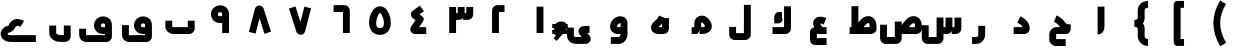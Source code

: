 SplineFontDB: 3.0
FontName: m1
FullName: m1
FamilyName: m1
Weight: Medium
Copyright: Created by Khaled Hosny with Sorts Mill Tools 2.1.0_alpha1 <http://bitbucket.org/sortsmill/sortsmill-tools>
UComments: "2015-10-10: Created." 
Version: 001.000
StrokeWidth: 172
ItalicAngle: 0
UnderlinePosition: -100
UnderlineWidth: 50
Ascent: 800
Descent: 200
LayerCount: 2
Layer: 0 0 "Back"  1
Layer: 1 0 "Fore"  0
XUID: [1021 670 513581992 4353041]
FSType: 0
OS2_WeightWidthSlopeOnly: 0
OS2_UseTypoMetrics: 1
CreationTime: 1444496159
ModificationTime: 1444843830
OS2TypoAscent: 0
OS2TypoAOffset: 1
OS2TypoDescent: 0
OS2TypoDOffset: 1
OS2TypoLinegap: 90
OS2WinAscent: 0
OS2WinAOffset: 1
OS2WinDescent: 0
OS2WinDOffset: 1
HheadAscent: 0
HheadAOffset: 1
HheadDescent: 0
HheadDOffset: 1
MarkAttachClasses: 1
DEI: 91125
Encoding: UnicodeBmp
Compacted: 1
UnicodeInterp: none
NameList: AGL For New Fonts
DisplaySize: -96
AntiAlias: 1
FitToEm: 0
WinInfo: 0 6 5
BeginPrivate: 0
EndPrivate
BeginChars: 65563 63

StartChar: uni0627
Encoding: 1575 1575 0
Width: 1000
VWidth: 0
Flags: H
LayerCount: 2
Back
SplineSet
526.221679688 659.751953125 m 1
 526.483398438 108.983398438 l 2
 526.483398438 105.452148438 531.424804688 52.8193359375 473.412109375 52.8193359375 c 2
EndSplineSet
Fore
SplineSet
440 660 m 1
 612 660 l 1
 612 159 l 2
 612 61.889096409 565.364356304 -33 440 -33 c 1
 440 660 l 1
EndSplineSet
EndChar

StartChar: uni062D
Encoding: 1581 1581 1
Width: 1000
VWidth: 0
Flags: HWO
LayerCount: 2
Back
SplineSet
503.6328125 -94.9296875 m 1
 503.6328125 -94.9296875 l 1
584.141601562 331.440429688 m 1
 584.141601562 331.440429688 l 1
642.833007812 -238.53515625 m 1
 402.47265625 -238.422851562 l 2
 353.530273438 -239.265625 317.764648438 -203.99609375 317.801757812 -158.372070312 c 2
 317.658203125 -43.044921875 l 2
 317.608398438 2.7509765625 358.1640625 52.57421875 409.5078125 52.521484375 c 2
 655.309570312 52.521484375 l 2
 673.782800008 52.0199102599 682.67600563 74.0060958051 682.1953125 83.0498046875 c 1
 640.741210938 83.2080078125 605.44921875 115.211914062 575.213867188 148.44140625 c 0
 536.340820312 191.198242188 491.860351562 267.147460938 380.987304688 309.603515625 c 9
EndSplineSet
Fore
SplineSet
643.356843401 -153.000740336 m 1
 642.643156599 -324.999259664 l 1
 402.599609375 -325.002929688 l 2
 308.858590888 -325.004362893 232 -251.482190316 232 -158 c 2
 232 -43 l 2
 232 45.6406044759 301.430956056 139 410 139 c 2
 503.575644398 139 l 1
 458.50982751 191.697790783 430.977684562 239.139066476 350.565279622 269.565381859 c 1
 411.434720378 430.434618141 l 1
 548.081717554 378.730348939 611.233892945 276.061253783 638.701836988 245.77608471 c 0
 682.447095511 197.656300335 729.89852463 209 768 209 c 1
 768 123 l 0
 768 123 783.820150332 -33 635 -33 c 2
 404 -33 l 1
 404 -50.5466918945 l 1
 404 -128.546875 l 1
 404 -152.007558413 l 1
 643.356843401 -153.000740336 l 1
EndSplineSet
EndChar

StartChar: uni062F
Encoding: 1583 1583 2
Width: 1000
VWidth: 0
Flags: HW
LayerCount: 2
Back
SplineSet
472.291015625 329.643554688 m 17
 543.9453125 293.192382812 652.177734375 233.116210938 658.130859375 103.891601562 c 4
 658.603515625 80.5166015625 643.462890625 52.4052734375 605.6640625 52.4052734375 c 2
 341.859375 52.4052734375 l 1
EndSplineSet
Fore
SplineSet
433.539630787 253.079261574 m 1
 510.460369213 406.920738426 l 1
 581.544959038 371.378443513 735.382809639 291.268512255 743.907127403 107.995680344 c 0
 743.966096551 106.727843651 744 104.939292682 744 104 c 0
 744 87.198623275 741.216243788 69.9987988112 734.480701016 52.4285506363 c 0
 717.388197404 7.84127080543 669.256433462 -34 606 -34 c 0
 342 -34 l 1
 342 138 l 1
 564.795951294 138 l 1
 547.185519374 186.71892387 491.938124004 223.880014966 433.539630787 253.079261574 c 1
EndSplineSet
EndChar

StartChar: uni0631
Encoding: 1585 1585 3
Width: 1000
VWidth: 0
Flags: HW
LayerCount: 2
Back
SplineSet
543.403320312 187.49609375 m 1
 543.403320312 -1.0576171875 l 2
 543.403320312 -83.1875 484.76953125 -147.631835938 403.9453125 -147.631835938 c 2
 302.1953125 -147.631835938 l 1
697.8046875 52.84765625 m 1
 572.575195312 52.84765625 l 1
EndSplineSet
Fore
SplineSet
457 187 m 1
 629 187 l 1
 629 -31 l 0
 629 -154.152547721 536.574291645 -264 404 -264 c 0
 302 -264 l 1
 302 -92 l 1
 404 -92 l 0
 433.425708355 -92 457 -71.8474522786 457 -31 c 0
 457 187 l 1
EndSplineSet
EndChar

StartChar: uni066E
Encoding: 1646 1646 4
Width: 1000
VWidth: 0
Flags: HW
LayerCount: 2
Back
SplineSet
-34.5185546875 621.15625 m 0,0,1
780.833007812 300.048828125 m 1,25,-1
 780.833007812 105.099609375 l 2,26,27
 780.833007812 79.1865234375 753.752929688 52.9375 728.670898438 52.9375 c 2,28,-1
 337.190429688 52.9375 l 2,29,30
 273.879882812 52.9375 219.166992188 99.615234375 219.166992188 159.896484375 c 2,31,-1
 219.166992188 300.048828125 l 1
EndSplineSet
Fore
SplineSet
-35 621 m 1
695 300 m 1
 867 300 l 1
 867 105 l 0
 867 62.1922055761 846.997768824 29.9718549928 824.797625157 8.05272580279 c 0
 802.608359025 -13.8556635424 771.033152662 -33 729 -33 c 0
 337 -33 l 0
 234.672606807 -33 133 43.8336794639 133 160 c 0
 133 300 l 1
 305 300 l 1
 305 160 l 0
 305 156.166320536 313.327393193 139 337 139 c 0
 695 139 l 1
 695 300 l 1
EndSplineSet
EndChar

StartChar: uni0633
Encoding: 1587 1587 5
Width: 1000
VWidth: 0
Flags: HW
LayerCount: 2
Back
SplineSet
631.224609375 51.80859375 m 2
 661.975585938 51.36328125 684.341796875 74.3232421875 684.341796875 103.565429688 c 2
 684.341796875 375.62890625 l 1
501.24609375 -96.8984375 m 2
 501.19921875 -126.155273438 478.881835938 -148.84375 448.120117188 -148.655273438 c 2
 181.083007812 -148.16015625 l 2
 153.732421875 -148.4375 132.359375 -120.717773438 132.359375 -92.083984375 c 2
 132.612304688 186.248046875 l 1
782.458984375 482.321289062 m 1
 782.458984375 482.321289062 l 1
590.173828125 482.7578125 m 1
 590.173828125 482.7578125 l 1
685.19921875 576.91015625 m 1
 685.19921875 576.91015625 l 1
867.620117188 375.772460938 m 1
 867.640625 103.701171875 l 2
 867.640625 74.458984375 845.276367188 51.9443359375 814.499023438 51.9443359375 c 2
 732.237304688 51.9443359375 l 1
EndSplineSet
Fore
SplineSet
415 378 m 1
 587 378 l 1
 587 -127 l 0
 587 -162.28359576 573.600299539 -196.702747748 549.32907663 -222.232075887 c 0
 523.377694078 -249.528655186 486.275574743 -265 448 -265 c 0
 181 -265 l 0
 142.151652082 -265 109.565496477 -247.233511053 87.8036984081 -225.160915212 c 0
 61.4215989825 -198.402031767 46 -162.506661281 46 -123 c 0
 46 185 l 1
 218 185 l 1
 218 -93 l 1
 415 -93 l 1
 415 378 l 1
862 376 m 1
 1034 376 l 1
 1034 104 l 0
 1034 67.2263178709 1019.21598947 32.2531461973 994.2321711 7.10459966803 c 0
 968.149334897 -19.1502109507 931.787272478 -34 894 -34 c 0
 792 -34 l 1
 792 138 l 1
 862 138 l 1
 862 376 l 1
638 376 m 1
 810 376 l 1
 810 104 l 0
 810 67.9377921245 795.994241827 32.807591398 770.74084139 7.12527924628 c 0
 744.874527631 -19.1803561417 708.474779103 -34 671 -34 c 0
 579 -34 l 1
 579 138 l 1
 638 138 l 1
 638 376 l 1
EndSplineSet
EndChar

StartChar: uni0635
Encoding: 1589 1589 6
Width: 1000
VWidth: 0
Flags: HW
LayerCount: 2
Back
SplineSet
459 378 m 5
 459 -127 l 6
 459 -156 437 -179 406 -179 c 6
 139 -179 l 6
 112 -179 90 -152 90 -123 c 6
 90 185 l 5
513.178710938 69.1083984375 m 0
 617.337890625 212.692382812 717.419921875 362.061523438 833.349609375 319.162109375 c 1
 882.998046875 298.56640625 907.951171875 253.108398438 909.5546875 171.109375 c 1
 912.368164062 103.918945312 l 2
 913.586914062 74.7001953125 890.00390625 52.1630859375 859.227539062 52.1630859375 c 2
 457.365234375 52.1630859375 l 1
457.342773438 276.90234375 m 1
 457.342773438 -86.58203125 l 2
 457.342773438 -115.838867188 434.971679688 -138.526367188 404.216796875 -138.338867188 c 2
 137.171875 -136.735351562 l 2
 108.7109375 -136.735351562 88.4482421875 -110.041992188 88.4482421875 -80.65234375 c 2
 87.5859375 197.6875 l 1
548.530273438 386.97265625 m 1
 548.530273438 386.97265625 548.540039062 386.97265625 548.530273438 386.97265625 c 1
EndSplineSet
Fore
SplineSet
506.719845272 138 m 1
 510.283001623 142.950465123 l 0
 592.919771867 257.753457781 718.78210758 471.592413087 914.611201451 399.000593808 c 1
 1007.77874464 359.870225668 1043.59513406 270.648128 1045.96871044 173.331496622 c 1
 1047.95577293 106.764903254 l 1
 1049.23938296 69.5402123271 1034.64271734 33.1724773989 1009.51776426 7.52885913842 c 0
 983.286465574 -19.2439434822 946.722141191 -34 909 -34 c 0
 477 -34 l 1
 477 138 l 1
 506.719845272 138 l 1
720.89720551 138 m 1
 874.946767275 138 l 1
 874.031289563 168.668503378 l 1
 872.445200916 233.698137885 859.695454826 235.040229504 851.416652442 238.950014743 c 1
 836.452957172 243.790452138 797.166951919 233.90831858 720.89720551 138 c 1
371 277 m 1
 543 277 l 1
 543 -129 l 0
 543 -164.014270914 529.39710766 -198.86514702 504.571563675 -224.070387676 c 0
 477.546719526 -251.508565904 440.445350599 -265 404 -265 c 0
 137 -265 l 0
 98.000285896 -265 64.3890342456 -247.073724551 42.228749485 -223.958285217 c 0
 16.0588429748 -196.660401059 2 -160.94742456 2 -123 c 0
 2 198 l 1
 174 198 l 1
 174 -93 l 1
 371 -93 l 1
 371 277 l 1
EndSplineSet
EndChar

StartChar: uni0637
Encoding: 1591 1591 7
Width: 1000
VWidth: 0
Flags: HW
LayerCount: 2
Back
SplineSet
360.071289062 69.6875 m 0
 464.223632812 213.263671875 564.313476562 362.633789062 680.234375 319.734375 c 1
 729.891601562 299.137695312 754.836914062 253.6796875 756.440429688 171.680664062 c 1
 759.25390625 104.491210938 l 2
 760.473632812 75.271484375 736.897460938 52.734375 706.12109375 52.734375 c 2
 240.701171875 52.734375 l 1
373.306640625 660.705078125 m 1
 373.306640625 87.8330078125 l 1
EndSplineSet
Fore
SplineSet
373.719845272 139 m 1
 377.283001623 143.950465123 l 0
 459.919771867 258.753457781 585.78210758 472.592413087 781.611201451 400.000593808 c 1
 875.687799142 360.488422777 909.356903029 270.060725045 911.953125948 174.958615139 c 1
 914.934660234 107.377171322 l 1
 916.233735205 69.703997172 902.146043048 34.3594961149 877.32435921 8.8317957401 c 0
 850.486691101 -18.7692306347 813.390715482 -33 776 -33 c 0
 241 -33 l 1
 241 139 l 1
 373.719845272 139 l 1
587.89720551 139 m 1
 741.372229266 139 l 1
 740.046227931 169.056030269 l 1
 738.406012074 236.304880393 725.894495578 236.411664488 718.405285118 239.95369183 c 1
 703.462741132 244.787287235 664.166136357 234.907293021 587.89720551 139 c 1
287 661 m 1
 459 661 l 1
 459 88 l 1
 287 88 l 1
 287 661 l 1
EndSplineSet
EndChar

StartChar: uni0639
Encoding: 1593 1593 8
Width: 1000
VWidth: 0
Flags: HW
LayerCount: 2
Back
SplineSet
428.028320312 422.493164062 m 5
 428.028320312 422.493164062 l 5
665.436523438 -220.208007812 m 1
 376.9609375 -220.087890625 l 2
 353.31640625 -220.379882812 334.817382812 -200.16796875 334.66796875 -173.01171875 c 2
 334.529296875 4.0048828125 l 1
 335.72265625 30.39453125 348.650390625 52.412109375 379.270507812 52.47265625 c 2
 665.470703125 52.787109375 l 1
626.236328125 254.87109375 m 0
 609.493164062 262.072265625 593.373046875 267.813476562 578.032226562 272.177734375 c 0
 421.990234375 316.409179688 345.706054688 216.967773438 496.974609375 53.337890625 c 0
EndSplineSet
Fore
SplineSet
665 -134 m 1
 665 -306 l 1
 377 -306 l 0
 342.794353407 -306 310.107871221 -291.696490959 287.276219927 -268.610859668 c 0
 261.496326222 -242.544189626 249 -207.564573884 249 -173 c 0
 249 5.65323497632 l 1
 250.10762166 34.451398125 255.721317431 65.3656996544 281.890988981 95.4222182056 c 0
 306.371316587 123.538483226 344.239427842 138 379 138 c 0
 665 138 l 1
 665 -34 l 1
 421 -34 l 1
 421 -134 l 1
 665 -134 l 1
528.633497907 112.125964536 m 2
 497 83 497.735662742 83.6773480125 497 83 c 2
 433.733004186 24.7480709274 l 1
 349.439839365 116.298263184 288.370062807 232.102402357 357.572159069 329.160753963 c 0
 363.692072287 337.744145522 370.690135651 345.611945702 378.290052549 352.599053208 c 0
 439.823244919 409.170596823 524.470420552 406.259551093 600.709061003 384.949808077 c 1
 620.381562571 379.615395312 640.496459921 372.036208428 658.744483252 364.522316469 c 1
 593.255516748 205.477683531 l 1
 577.459533971 211.981911733 565.667364543 216.28343453 555.246554525 219.062317202 c 1
 531.084159634 225.877351658 514.179801463 227.013036255 503.367303128 226.244984049 c 1
 508.699200755 209.554720039 525.111924374 179.433596067 560.266995814 141.251929073 c 1
 528.633497907 112.125964536 l 2
EndSplineSet
EndChar

StartChar: uni0644
Encoding: 1604 1604 9
Width: 1000
VWidth: 0
Flags: HW
LayerCount: 2
Back
SplineSet
683.662109375 695.625976562 m 1
 683.662109375 -41.7490234375 l 2
 683.662109375 -68.6650390625 664.141601562 -96.23828125 629.978515625 -96.23828125 c 2
 370.5078125 -96.7236328125 l 2
 337.94140625 -96.7236328125 316.479492188 -76.541015625 316.479492188 -44.404296875 c 2
 316.337890625 144.840820312 l 1
EndSplineSet
Fore
SplineSet
598 696 m 1
 770 696 l 1
 770 -42 l 0
 770 -76.4443080616 757.715266944 -110.343296823 733.242779561 -137.130749229 c 0
 708.409924487 -164.312658162 670.60662971 -182 630 -182 c 0
 371 -182 l 0
 335.684228303 -182 297.944998497 -169.806611001 269.902470063 -141.912159282 c 0
 242.902673392 -115.054933252 230 -78.1146810592 230 -43 c 0
 230 146 l 1
 402 146 l 1
 402 -10 l 1
 598 -10 l 1
 598 696 l 1
EndSplineSet
EndChar

StartChar: uni0643
Encoding: 1603 1603 10
Width: 1000
VWidth: 0
Flags: HW
LayerCount: 2
Back
SplineSet
688.07421875 659.198242188 m 1
 688.07421875 107.220703125 l 2
 688.07421875 80.3056640625 668.552734375 52.732421875 634.389648438 52.732421875 c 2
 311.92578125 52.732421875 l 1
549.452148438 429.748046875 m 1
 449.665039062 429.748046875 l 2
 429.376953125 429.694335938 434.84765625 421.075195312 438.853515625 412.265625 c 2
 474.736328125 336.1796875 l 2
 478.62890625 326.737304688 484.815429688 318.295898438 467.515625 318.723632812 c 2
 356.866210938 318.723632812 l 1
EndSplineSet
Fore
SplineSet
602 659 m 1
 774 659 l 1
 774 107 l 0
 774 73.2392463579 762.200437953 40.0588088239 738.728232439 13.5217097349 c 0
 713.907464588 -14.5400408123 675.48909249 -33 634 -33 c 0
 312 -33 l 1
 312 139 l 1
 602 139 l 1
 602 659 l 1
563.874898547 341.004490998 m 1
 578.335215739 261.12083607 484.377145548 233 468 233 c 0
 357 233 l 1
 357 371.601126908 l 1
 340.902988737 462.014631776 427.129713273 516 450 516 c 0
 549 516 l 1
 549 381 l 0
 563.874898547 341.004490998 l 1
EndSplineSet
EndChar

StartChar: uni0645
Encoding: 1605 1605 11
Width: 1000
VWidth: 0
Flags: HW
LayerCount: 2
Back
SplineSet
290.69921875 52.8154296875 m 1
 385.392578125 52.8154296875 l 1
 426.880859375 60.54296875 442.112304688 80.9521484375 443.01953125 107.125 c 2
 443.01953125 238.025390625 l 2
 442.360351562 341.580078125 570.024414062 371.125976562 636.584960938 300.690429688 c 0
 784.111328125 144.573242188 681.637695312 52.6962890625 555.124023438 52.6962890625 c 2
 489.834960938 52.9072265625 l 1
EndSplineSet
Fore
SplineSet
445.066650065 -21.4578772621 m 1
 425.803605801 -29.5229407787 405.206771662 -33 385 -33 c 0
 291 -33 l 1
 291 139 l 1
 357 139 l 1
 357 236.689183264 l 1
 356.854391076 292.841214024 377.132630358 338.783580457 411.706753269 372.225507638 c 0
 490.614065554 448.548849182 620.689683877 442.415693027 699.259203038 360.328135694 c 1
 758.869007624 297.496179509 795.568951219 232.738338395 795.888225883 162.674582292 c 0
 796.54972912 17.5099119511 652.668257559 -33 555 -33 c 0
 490 -33 l 1
 490 59 l 0
 490 60 445.066650065 -21.4578772621 445.066650065 -21.4578772621 c 1
529 139 m 1
 555 139 l 0
 622.700305595 139 623.890011687 161.890800844 623.890011687 161.890800844 c 0
 623.866091386 167.140030953 618.399649092 195.653074223 574.740796962 241.671864306 c 1
 559.281907033 257.822943337 535.257625433 252.435348261 531.288026506 248.595741437 c 0
 530.501849013 247.835308828 528.903241676 248.476317702 529 238.413451982 c 1
 529 139 l 1
EndSplineSet
EndChar

StartChar: uni0647
Encoding: 1607 1607 12
Width: 1000
VWidth: 0
Flags: HW
LayerCount: 2
Back
SplineSet
638.78125 363.875976562 m 1
 638.78125 105.115234375 l 2
 638.78125 77.28515625 615.405273438 52.8740234375 586.977539062 52.8740234375 c 2
 446.658203125 52.8740234375 l 2
 374.659179688 52.8740234375 332.454101562 128.799804688 384.103515625 185.91015625 c 1
 452.823242188 250.702148438 509.328125 286.524414062 554.538085938 394.806640625 c 0
EndSplineSet
Fore
SplineSet
636 364 m 1
 725 364 l 1
 725 105 l 0
 725 66.5311375104 708.847210115 32.6104647973 685.096317525 8.48019662846 c 0
 660.843696115 -16.1598145286 626.313355044 -33 587 -33 c 0
 447 -33 l 0
 401.912701435 -33 359.825451021 -16.511145256 328.668346831 11.7093213532 c 0
 308.069402299 30.3667621351 292.127696107 54.1267203755 283.133119414 81.199447313 c 0
 265.165106207 135.281271484 278.559373288 198.024487291 320.466121869 243.960730927 c 0
 321.861150173 245.489896568 323.909968539 247.543133499 325.030343126 248.598558835 c 0
 396.584965747 316.00508739 433.063865304 337.530003263 467.420429579 409.671750719 c 0
 470.161552695 415.427547777 472.893818572 421.545164572 475.615384615 428.076923077 c 1
 557.769230769 393.846153846 l 0
 558.692307692 393.461538462 636 364 636 364 c 1
553 228.6154954 m 1
 521.170579888 192.03065591 489.984022156 166.2952034 459.875014818 139 c 1
 553 139 l 1
 553 228.6154954 l 1
EndSplineSet
EndChar

StartChar: uni0648
Encoding: 1608 1608 13
Width: 1000
VWidth: 0
Flags: HW
LayerCount: 2
Back
SplineSet
729.676757812 52.431640625 m 1
 441.39453125 52.431640625 l 2
 380.485351562 53.4951171875 334.228515625 103.455078125 337.3125 155.423828125 c 1
 352.953125 335.272460938 600.447265625 387.680664062 601.015625 233.346679688 c 2
 601.015625 -0.734375 l 2
 601.015625 -74.7265625 545.721679688 -147.471679688 462.784179688 -147.471679688 c 2
 270.323242188 -147.471679688 l 1
EndSplineSet
Fore
SplineSet
514.930335342 -34 m 1
 441 -34 l 0
 332.494479249 -34 245.035533267 54.0946183767 251.219615358 161.285374607 c 1
 265.22293841 318.82275895 395.189469302 409.569001149 510.259290547 409.924355853 c 0
 551.728672149 410.052420185 597.775170196 397.8838645 633.951912967 363.995816917 c 0
 669.463086396 330.731231919 687 282.301912334 687 233 c 0
 687 -31 l 0
 687 -143.787090006 601.696165781 -263 463 -263 c 0
 270 -263 l 1
 270 -91 l 1
 463 -91 l 0
 489.470610697 -91 513.156144151 -68.1401716237 514.930335342 -34 c 1
515 138 m 1
 515 233 l 0
 515 234.926020492 514.905333479 236.467168588 514.771910876 237.727090886 c 1
 489.732667893 240.46587526 430.116631651 212.238924133 422.916645271 149.936017835 c 1
 423.793151568 146.331258801 430.694844171 138 441 138 c 0
 515 138 l 1
EndSplineSet
EndChar

StartChar: uni0649
Encoding: 1609 1609 14
Width: 1000
VWidth: 0
Flags: HW
LayerCount: 2
Back
SplineSet
739.353515625 52.8046875 m 1
 600.854492188 52.9072265625 l 2
 556.342773438 53.083984375 531.909179688 16.6259765625 564.016601562 -24.9404296875 c 1
 674.627929688 -158.556640625 l 1
 693.836914062 -177.765625 682.213867188 -221.112304688 632.034179688 -221.112304688 c 2
 401.974609375 -221.112304688 l 2
 337.9140625 -221.112304688 260.646484375 -187.080078125 260.646484375 -95.6669921875 c 2
 260.646484375 100.263671875 l 1
EndSplineSet
Fore
SplineSet
739 181 m 1
 739 9 l 1
 682.300351675 9 l 1
 741.538039268 -62.5121634011 l 1
 760.185193188 -85.5468829498 768.500330101 -111.700857644 768.660130709 -138.424343447 c 0
 768.742145344 -152.139666315 766.532244448 -166.046665565 761.82802314 -179.535443861 c 0
 742.895979413 -233.820759925 687.546243136 -265 632 -265 c 0
 402 -265 l 0
 315.137135202 -265 175 -210.467849721 175 -54 c 0
 175 142 l 1
 347 142 l 1
 347 -54 l 0
 347 -79.5321502795 360.862864798 -93 402 -93 c 0
 543.445916982 -93 l 1
 497.716487419 -37.79510305 l 1
 465.800264756 0.891227450687 449.480684954 60.3536238189 477.899732336 112.45678475 c 0
 485.909348098 127.141523949 496.670797659 139.654694715 508.756100973 149.541635277 c 0
 536.053439484 171.873483833 569.14557274 181 601 181 c 0
 739 181 l 1
EndSplineSet
EndChar

StartChar: uni0661
Encoding: 1633 1633 15
Width: 1000
VWidth: 0
Flags: HW
LayerCount: 2
Back
SplineSet
500 659.485351562 m 1
 500 0.2412109375 l 1
EndSplineSet
Fore
SplineSet
414 659 m 1
 586 659 l 1
 586 0 l 1
 414 0 l 1
 414 659 l 1
EndSplineSet
EndChar

StartChar: uni0662
Encoding: 1634 1634 16
Width: 1000
VWidth: 0
Flags: HW
LayerCount: 2
Back
SplineSet
612.912109375 604.810546875 m 1
 438.859375 603.577148438 l 2
 409.587890625 603.374023438 387.087890625 581.212890625 387.087890625 550.451171875 c 2
 387.087890625 -0.46484375 l 1
EndSplineSet
Fore
SplineSet
613 690 m 1
 613 518 l 1
 473 518 l 1
 473 0 l 1
 301 0 l 1
 301 550 l 0
 301 588.572475891 316.478249117 625.623828884 343.716619261 651.807495116 c 0
 368.729415736 675.851764688 403.025072607 690 439 690 c 0
 613 690 l 1
EndSplineSet
EndChar

StartChar: uni0663
Encoding: 1635 1635 17
Width: 1000
VWidth: 0
Flags: HW
LayerCount: 2
Back
SplineSet
683.720703125 659.637695312 m 1
 683.720703125 477.060546875 l 2
 683.720703125 447.818359375 661.372070312 425.311523438 630.594726562 425.303710938 c 2
 548.34765625 425.303710938 l 1
500.489257812 659.501953125 m 1
 500.489257812 476.91796875 l 2
 500.489257812 447.67578125 478.139648438 425.17578125 447.36328125 425.17578125 c 2
 365.040039062 425.162109375 l 1
316.279296875 659.833984375 m 1
 316.279296875 0.212890625 l 1
EndSplineSet
Fore
SplineSet
658 660 m 1
 830 660 l 1
 830 477 l 0
 830 441.71640424 816.600299539 407.297252252 792.32907663 381.767924113 c 0
 766.377694078 354.471344814 729.275574743 339 691 339 c 0
 578 339 l 1
 578 511 l 1
 658 511 l 1
 658 660 l 1
444 660 m 1
 616 660 l 1
 616 477 l 0
 616 441.71640424 602.600299539 407.297252252 578.32907663 381.767924113 c 0
 552.377694078 354.471344814 515.275574743 339 477 339 c 0
 365 339 l 1
 365 511 l 1
 444 511 l 1
 444 660 l 1
230 660 m 1
 402 660 l 1
 402 0 l 1
 230 0 l 1
 230 660 l 1
EndSplineSet
EndChar

StartChar: uni0664
Encoding: 1636 1636 18
Width: 1000
VWidth: 0
Flags: HW
LayerCount: 2
Back
SplineSet
545.6796875 607.766601562 m 1
 389.086914062 492.010742188 l 1
 362.237304688 468.737304688 337.690429688 456.63671875 381.3359375 423.721679688 c 1
 509.259765625 335.650390625 l 1
 375.08984375 142.567382812 l 2
 354.7734375 114.236328125 317.661132812 52.73828125 372.547851562 52.9990234375 c 2
 656.146484375 52.396484375 l 1
EndSplineSet
Fore
SplineSet
494.894757019 677.168303 m 1
 597.105242981 538.831697 l 1
 485.603831122 456.448488238 l 1
 557.721478768 406.867605481 l 0
 596.187413572 380.422275304 606.77168806 326.026833592 579.642580168 286.952819987 c 0
 476.66490616 138.634229812 l 1
 656.303885029 137.999463102 l 1
 655.696114971 -33.9994631023 l 1
 372.848057011 -33 l 1
 320.184844843 -33 258.09685125 13.0300284731 258.1634008 75.5393279915 c 0
 258.229909079 138.00986288 290.29763333 172.281988933 304.66824918 192.494867059 c 1
 389.083944024 314.078666349 l 1
 332.278521232 353.132394519 l 0
 296.201647737 377.985351815 243.371530934 451.258627709 290.30943438 517.34158362 c 0
 309.796410896 544.77691659 326.642612364 553.032108434 338.227632247 561.414249028 c 1
 494.894757019 677.168303 l 1
EndSplineSet
EndChar

StartChar: uni0665
Encoding: 1637 1637 19
Width: 1000
VWidth: 0
Flags: HW
LayerCount: 2
Back
SplineSet
556.603515625 567.333984375 m 0
 682.04296875 490.165039062 790.403320312 41.8525390625 500.768554688 40.046875 c 0
 211.208007812 38.248046875 316.934570312 483.897460938 438.612304688 564.353515625 c 0
 476.538085938 589.44921875 519.053710938 590.419921875 556.603515625 567.333984375 c 0
EndSplineSet
Fore
SplineSet
601.818729093 640.398873394 m 0
 711.912454287 572.581138674 770.090687638 403.006560315 771.232842248 256.591957913 c 0
 772.295376565 120.384006523 700.520803706 -44.6260396172 501.593089344 -45.9979548886 c 0
 404.170157842 -46.6698371749 323.897304751 -4.43679578774 278.64149634 64.5038464029 c 0
 161.130109751 243.515353225 256.244392477 547.001009843 391.787114258 635.881483142 c 1
 455.09143482 677.529062459 536.374404511 680.009911957 601.818729093 640.398873394 c 0
512.106740816 493.644690668 m 0
 501.768134939 499.690220808 498.919374468 500.478048914 486.212885742 492.118516858 c 1
 439.661893237 461.593275871 370.504617432 237.991405305 422.428808716 158.892451645 c 0
 434.775907331 140.083442645 450.675556443 125.654980032 500.406910656 125.997954889 c 0
 575.972939184 126.519099913 599.9562047 163.192122624 599.238075355 255.250256931 c 0
 598.408722656 361.566288658 535.611695236 478.515307109 512.106740816 493.644690668 c 0
EndSplineSet
EndChar

StartChar: uni0666
Encoding: 1638 1638 20
Width: 1000
VWidth: 0
Flags: HW
LayerCount: 2
Back
SplineSet
340.020507812 604.7734375 m 1
 608.283203125 603.546875 l 2
 637.479492188 603.418945312 659.979492188 581.174804688 659.979492188 550.420898438 c 2
 659.979492188 -0.501953125 l 1
EndSplineSet
Fore
SplineSet
340 518 m 1
 340 690 l 1
 608 690 l 0
 644.773682129 690 679.746853803 675.215989472 704.895400332 650.2321711 c 0
 731.150210951 624.149334897 746 587.787272478 746 550 c 0
 746 -1 l 1
 574 -1 l 1
 574 518 l 1
 340 518 l 1
EndSplineSet
EndChar

StartChar: uni0667
Encoding: 1639 1639 21
Width: 1000
VWidth: 0
Flags: HW
LayerCount: 2
Back
SplineSet
694.293945312 637.767578125 m 1
 541.913085938 57.0615234375 l 1
 534.764648438 39.4755859375 502.2578125 38.572265625 492.249023438 56.8349609375 c 1
 305.706054688 637.767578125 l 1
EndSplineSet
Fore
SplineSet
610.800142192 659.766572094 m 1
 777.199857808 616.233427906 l 1
 625.199857808 35.2334279057 l 0
 624.401218843 32.1807355452 623.011340816 28.0383219884 622.152401753 25.8296215407 c 0
 612.731583971 1.60466153024 594.971194955 -16.1478565681 577.613082338 -26.4712320607 c 0
 558.181720903 -38.0276290519 538.887014522 -42.0457001851 520.985817288 -42.4663994814 c 0
 488.152242609 -43.2380272995 442.638966372 -31.2349778941 416.822474254 15.2347079186 c 0
 414.168263827 20.0122866867 411.387745571 26.7403330353 410.094797659 30.7790574261 c 0
 224.094797659 611.779057426 l 1
 387.905202341 664.220942574 l 1
 511.204647962 279.07590007 l 1
 610.800142192 659.766572094 l 1
EndSplineSet
EndChar

StartChar: uni0668
Encoding: 1640 1640 22
Width: 1000
VWidth: 0
Flags: HW
LayerCount: 2
Back
SplineSet
305.717773438 6.8583984375 m 1
 458.150390625 587.557617188 l 1
 465.297851562 605.151367188 497.806640625 606.046875 507.814453125 587.783203125 c 1
 694.282226562 6.8583984375 l 1
EndSplineSet
Fore
SplineSet
389.199857808 -14.7665720943 m 1
 222.800142192 28.7665720943 l 1
 374.800142192 609.766572094 l 0
 375.598781157 612.819264455 376.988659184 616.961678012 377.847598247 619.170378459 c 0
 387.268416029 643.39533847 405.028805045 661.147856568 422.386917662 671.471232061 c 0
 441.818279097 683.027629052 461.112985478 687.045700185 479.014182712 687.466399481 c 0
 511.847757391 688.238027299 557.361033628 676.234977894 583.177525746 629.765292081 c 0
 585.831736173 624.987713313 588.612254429 618.259666965 589.905202341 614.220942574 c 0
 775.905202341 33.2209425739 l 1
 612.094797659 -19.2209425739 l 1
 488.795352038 365.92409993 l 1
 389.199857808 -14.7665720943 l 1
EndSplineSet
EndChar

StartChar: uni0669
Encoding: 1641 1641 23
Width: 1000
VWidth: 0
Flags: HW
LayerCount: 2
Back
SplineSet
639.801757812 0.2734375 m 1
 640.02734375 483.705078125 l 1
 620.583007812 616.391601562 488.96484375 627.227539062 425.46875 583.651367188 c 1
 371.162109375 554.57421875 334.41796875 469.663085938 381.794921875 392.984375 c 1
 435.997070312 314.973632812 501.1328125 341.76953125 600.047851562 334.7109375 c 0
EndSplineSet
Fore
SplineSet
554 250.313356132 m 1
 494.07573988 249.963971018 383.823318826 239.279717932 311.291471519 344.047941821 c 0
 310.628430271 345.005668067 309.412985647 346.852463689 308.594207175 348.193866717 c 0
 236.067575908 467.01409241 285.548521674 602.978951033 379.939160999 657.341294729 c 1
 465.373183286 712.660820756 618.100623737 710.617197224 693.062120285 593.449974748 c 0
 714.548041274 559.866791372 726 518.71050939 726 475 c 0
 726 0 l 1
 554 0 l 1
 554 250.313356132 l 1
554 422.315079839 m 1
 554 475 l 0
 554 490.920866256 550.534391442 497.380581752 547.64934827 501.547969208 c 0
 536.487928574 517.670417872 486.538887514 522.08138474 474.242622816 513.493517332 c 0
 471.614382124 511.657920658 467.811191107 509.374232914 465.688890864 508.23447908 c 0
 454.839665355 502.408043159 436.082666511 471.87395706 454.204527229 439.845199103 c 1
 470.302850499 417.98190732 467.064674604 421.893101349 554 422.315079839 c 1
EndSplineSet
EndChar

StartChar: uni06BA
Encoding: 1722 1722 24
Width: 1000
VWidth: 0
Flags: HW
LayerCount: 2
Back
SplineSet
681.9375 187.759765625 m 1
 681.9375 -83.4443359375 l 2
 682.262695312 -109.30078125 659.373046875 -135.450195312 630.64453125 -135.450195312 c 2
 492.05078125 -135.450195312 l 2
 411.485351562 -135.450195312 318.059570312 -72.88671875 318.059570312 -3.064453125 c 2
 318.059570312 187.169921875 l 1
EndSplineSet
Fore
SplineSet
596 188 m 1
 768 188 l 1
 768 -83 l 0
 768 -120.128802188 753.234423244 -152.866250777 730.165384906 -177.515360233 c 0
 706.989083337 -202.279079718 671.964524645 -221 631 -221 c 0
 492 -221 l 0
 386.976542268 -221 253.803025939 -155.299848785 234.012452601 -28.7768784074 c 0
 232.701244289 -20.394202092 232 -11.7606526922 232 -3 c 0
 232 187 l 1
 404 187 l 1
 404 -2.36277648259 l 1
 406.903402295 -11.4861537176 450.565025957 -49 492 -49 c 0
 596 -49 l 1
 596 188 l 1
EndSplineSet
EndChar

StartChar: uni06A1
Encoding: 1697 1697 25
Width: 1000
VWidth: 0
Flags: HW
LayerCount: 2
Back
SplineSet
66.0068359375 98.5361328125 m 1
 66.0068359375 -52.6123046875 l 2
 66.0068359375 -110.30859375 108.076171875 -147.155273438 165.232421875 -147.155273438 c 2
 656.993164062 -147.079101562 l 2
 690.500976562 -146.733398438 711.819335938 -120.192382812 711.68359375 -93.080078125 c 2
 711.90234375 191.303710938 l 2
 711.90234375 318.920898438 569.202148438 344.174804688 497.524414062 297.708984375 c 0
 448.087890625 265.663085938 413.65234375 182.939453125 453.68359375 117.01953125 c 0
 501.022460938 39.0703125 570.610351562 53.3173828125 671.922851562 52.9638671875 c 2
 933.993164062 52.0478515625 l 1
EndSplineSet
Fore
SplineSet
626 -33.6543883967 m 1
 554.311895909 -35.0064100255 444.566888063 -33.9762882099 380.395905543 72.5202359726 c 1
 310.895507941 187.195892016 369.000469504 316.470122158 451.336171836 370.240376742 c 1
 541.405303469 427.784544174 692.709327952 423.411626254 765.86268881 307.569019107 c 0
 786.867515182 274.30665329 798 233.820324306 798 191 c 0
 798 -93 l 0
 798 -128.584006128 784.657677616 -162.653609216 759.966048567 -188.969687544 c 0
 734.962836178 -215.617848116 697.520306269 -233 657 -233 c 0
 165 -233 l 0
 110.61664135 -233 55.1649515768 -211.983838728 18.6274530921 -166.581789874 c 0
 -6.96241638866 -134.783430586 -20 -94.2979912216 -20 -53 c 0
 -20 99 l 1
 152 99 l 1
 152 -53 l 0
 152 -56.4974221223 152.509622226 -58.1644970661 152.687694911 -58.6951812284 c 1
 153.510831983 -59.185051995 157.129823388 -61 165 -61 c 0
 626 -61 l 1
 626 -33.6543883967 l 1
626 138.377854443 m 1
 626 191 l 0
 626 204.964511757 623.108807132 211.361709008 620.628061864 215.41724046 c 0
 611.99389412 229.532409513 567.840687364 239.973604197 544.692678015 225.773391129 c 1
 527.638627284 213.906574813 517.383094863 178.344413358 527.604094457 161.479764027 c 1
 541.771598001 137.967736869 542.962432496 136.757028896 626 138.377854443 c 1
EndSplineSet
EndChar

StartChar: uni06D2
Encoding: 1746 1746 26
Width: 1000
VWidth: 0
Flags: HW
LayerCount: 2
Back
SplineSet
896.846679688 -144.895507812 m 1
 271.095703125 -144.77734375 l 1
 55.3857421875 -137.637695312 67.7802734375 50.75 193.936523438 83.421875 c 0
 304.288085938 112.0078125 292.09765625 158.403320312 316.1328125 192.68359375 c 0
 388.958984375 296.565429688 500.569335938 253.665039062 554.267578125 220.004882812 c 0
EndSplineSet
Fore
SplineSet
599.821941193 292.776024248 m 1
 508.178058807 147.223975752 l 1
 460.490052596 177.249757441 417.370056749 187.184799861 386.605427282 143.897779847 c 1
 381.62217136 134.45457439 345.614959055 34.0327402038 215.856284865 -0.176364809884 c 1
 191.330316377 -6.59983274714 187.884412198 -25.5447659357 189.57667885 -31.9345237582 c 0
 189.57667885 -31.9345237582 193.206461512 -59 271 -59 c 0
 897 -59 l 1
 897 -231 l 1
 271 -231 l 0
 147.281401155 -231 49.074942216 -173.257798611 23.3089177837 -75.9689606214 c 0
 -4.45877821764 28.8779040827 62.213307784 137.385067646 172.143715135 166.17636481 c 1
 254.605270151 187.916229314 190.612608816 164.49653549 245.675112724 242.50174936 c 1
 360.92930598 406.699504136 539.646739542 330.664114176 599.821941193 292.776024248 c 1
EndSplineSet
EndChar

StartChar: space
Encoding: 32 32 27
Width: 1000
VWidth: 0
Flags: HW
LayerCount: 2
Back
SplineSet
21441.0507812 621.15625 m 0
 21345.5634766 588.452148438 21164.8535156 518.624023438 21080.796875 431.55078125 c 1
 21397.4863281 105.393554688 l 2
 21419.3095703 83.5703125 21401.1894531 52.3388671875 21367.3798828 52.3388671875 c 2
 21061.6621094 52.3388671875 l 2
 21032.546875 52.53515625 21012.7314453 78.1640625 21012.9560547 106.263671875 c 2
 21014.6962891 670.732421875 l 1
13699.2929688 98.5361328125 m 1
 13699.2929688 -52.6123046875 l 2
 13699.2929688 -110.30859375 13741.3632812 -147.155273438 13798.5185547 -147.155273438 c 2
 14290.2802734 -147.079101562 l 2
 14323.7880859 -146.733398438 14345.1064453 -120.192382812 14344.9707031 -93.080078125 c 2
 14345.1894531 191.303710938 l 2
 14345.1894531 318.920898438 14202.4892578 344.174804688 14130.8105469 297.708984375 c 0
 14081.375 265.663085938 14046.9384766 182.939453125 14086.9707031 117.01953125 c 0
 14134.3095703 39.0703125 14203.8974609 53.3173828125 14305.2089844 52.9638671875 c 2
 14567.2802734 52.0478515625 l 1
22256.4023438 300.048828125 m 1
 22256.4023438 105.099609375 l 2
 22256.4023438 79.1865234375 22229.3222656 52.9375 22204.2402344 52.9375 c 2
 21812.7597656 52.9375 l 2
 21749.4492188 52.9375 21694.7363281 99.615234375 21694.7363281 159.896484375 c 2
 21694.7363281 300.048828125 l 1
6689.44042969 481.560546875 m 0
 6894.19140625 452.495117188 7061.00976562 291.227539062 7061.00976562 104.837890625 c 0
 7061.00976562 74.59765625 7038.35449219 53.18359375 7009.30273438 53.18359375 c 2
 6435.54492188 53.18359375 l 1
6586.69042969 185.857421875 m 0
 6586.69042969 118.205078125 6641.63378906 63.26171875 6709.28613281 63.26171875 c 0
 6776.93945312 63.26171875 6831.8828125 118.205078125 6831.8828125 185.857421875 c 0
 6831.8828125 253.509765625 6776.93945312 308.453125 6709.28613281 308.453125 c 0
 6641.63378906 308.453125 6586.69042969 253.509765625 6586.69042969 185.857421875 c 0
5909.17285156 397.036132812 m 0
 6156.3828125 397.036132812 6254.23242188 275.333984375 6252.48144531 104.697265625 c 0
 6252.48144531 74.4560546875 6229.82714844 53.04296875 6200.77441406 53.04296875 c 2
 5650.56738281 53.04296875 l 1
5801.71289062 185.716796875 m 0
 5801.71289062 118.063476562 5856.65625 63.1201171875 5924.30957031 63.1201171875 c 0
 5991.96191406 63.1201171875 6046.90527344 118.063476562 6046.90527344 185.716796875 c 0
 6046.90527344 253.369140625 5991.96191406 308.3125 5924.30957031 308.3125 c 0
 5856.65625 308.3125 5801.71289062 253.369140625 5801.71289062 185.716796875 c 0
5122.17578125 387.03125 m 0
 5380.74707031 383.044921875 5492.96386719 257.286132812 5489.1640625 105.389648438 c 0
 5489.1640625 75.1494140625 5466.50976562 52.7578125 5437.45703125 52.7578125 c 2
 4872.99023438 52.7578125 l 1
5044.74609375 103.087890625 m 1
 5044.74609375 199.745117188 l 1
 5055.86914062 307.911132812 5185.65625 329.243164062 5263.22265625 209.809570312 c 0
 5325.70410156 113.6015625 5261.14550781 53.6533203125 5195.49023438 53.12109375 c 0
7501.71777344 448.146484375 m 0
 7760.2890625 444.16015625 7872.50585938 257.171875 7868.70605469 105.274414062 c 0
 7868.70605469 75.0341796875 7846.05175781 52.6435546875 7816.99902344 52.6435546875 c 2
 7252.53222656 52.6435546875 l 1
7424.28808594 102.973632812 m 1
 7424.28808594 199.629882812 l 1
 7435.41113281 307.795898438 7565.19824219 329.127929688 7642.76464844 209.694335938 c 0
 7705.24609375 113.487304688 7640.6875 53.5380859375 7575.03320312 53.005859375 c 0
20620.2558594 375.772460938 m 1
 20620.2763672 103.701171875 l 2
 20620.2763672 74.458984375 20597.9121094 51.9443359375 20567.1347656 51.9443359375 c 2
 20484.8730469 51.9443359375 l 1
20436.9775391 375.62890625 m 1
 20436.9775391 103.565429688 l 2
 20436.9775391 74.3232421875 20414.6142578 51.80859375 20383.8603516 51.80859375 c 2
 20301.5966797 51.80859375 l 1
20253.8818359 377.69140625 m 1
 20253.8818359 -96.8984375 l 2
 20253.8818359 -126.155273438 20231.5175781 -148.84375 20200.7558594 -148.655273438 c 2
 19933.71875 -148.16015625 l 2
 19906.3681641 -148.4375 19884.9951172 -120.717773438 19884.9951172 -92.083984375 c 2
 19885.2480469 186.248046875 l 1
19104.8095703 69.18359375 m 0
 19208.9619141 212.759765625 19309.0507812 362.129882812 19424.9726562 319.229492188 c 1
 19474.6298828 298.633789062 19499.5751953 253.17578125 19501.1777344 171.176757812 c 1
 19503.9921875 103.987304688 l 2
 19505.2109375 74.767578125 19481.6357422 52.23046875 19450.859375 52.23046875 c 2
 18909.3574219 52.23046875 l 1
19048.2304688 277.060546875 m 1
 19047.9287109 97.666015625 l 1
18177.1894531 69.1083984375 m 0
 18281.3486328 212.692382812 18381.4306641 362.061523438 18497.3603516 319.162109375 c 1
 18547.0087891 298.56640625 18571.9619141 253.108398438 18573.5654297 171.109375 c 1
 18576.3789062 103.918945312 l 2
 18577.5976562 74.7001953125 18554.0146484 52.1630859375 18523.2382812 52.1630859375 c 2
 18121.3759766 52.1630859375 l 1
18121.3535156 276.90234375 m 1
 18121.3535156 -86.58203125 l 2
 18121.3535156 -115.838867188 18098.9824219 -138.526367188 18068.2275391 -138.338867188 c 2
 17801.1826172 -136.735351562 l 2
 17772.7216797 -136.735351562 17752.4589844 -110.041992188 17752.4589844 -80.65234375 c 2
 17751.5966797 197.6875 l 1
16161.7792969 52.7294921875 m 1
 16623.9833984 52.955078125 l 2
 16684.5361328 53.068359375 16677.6660156 119.475585938 16658.7861328 135.481445312 c 1
 16379.1064453 420.653320312 l 1
 16344.4990234 451.453125 16350.0654297 496.930664062 16376.3603516 511.44140625 c 1
 16475.0341797 572.36328125 16682.8076172 619.051757812 16720.2265625 619.650390625 c 0
17338.5195312 -238.53515625 m 1
 17098.1591797 -238.422851562 l 2
 17049.2167969 -239.265625 17013.4511719 -203.99609375 17013.4882812 -158.372070312 c 2
 17013.3447266 -43.044921875 l 2
 17013.2949219 2.7509765625 17053.8505859 52.57421875 17105.1943359 52.521484375 c 2
 17350.9960938 52.521484375 l 2
 17357.3623047 52.3486328125 17373.5332031 63.0185546875 17374.8203125 69.173828125 c 0
 17376.3554688 77.625 17378.6269531 69.03125 17377.8818359 83.0498046875 c 1
 17336.4277344 83.2080078125 17301.1357422 115.211914062 17270.9003906 148.44140625 c 0
 17232.0273438 191.198242188 17187.546875 267.147460938 17076.6738281 309.603515625 c 0
15511.5419922 52.5791015625 m 1
 15993.8447266 52.5791015625 l 2
 16000.21875 52.40625 16016.3818359 63.076171875 16017.6689453 69.216796875 c 0
 16019.2119141 77.6669921875 16021.4921875 77.404296875 16020.7392578 91.4306640625 c 1
 15979.2773438 91.595703125 15942.8105469 119.318359375 15910.2363281 148.4921875 c 0
 15867.7353516 186.545898438 15821.1025391 239.987304688 15768.9931641 276.686523438 c 0
 15713.8349609 315.522460938 15659.2490234 328.6015625 15617.9140625 339.000976562 c 0
15245.1054688 -220.208007812 m 1
 14956.6298828 -220.087890625 l 2
 14932.9853516 -220.379882812 14914.4863281 -200.16796875 14914.3369141 -173.01171875 c 2
 14914.1982422 4.0048828125 l 1
 14915.3916016 30.39453125 14928.3193359 52.412109375 14958.9394531 52.47265625 c 2
 15245.1396484 52.787109375 l 1
15205.9052734 254.87109375 m 0
 15189.1621094 262.072265625 15173.0419922 267.813476562 15157.7011719 272.177734375 c 0
 15001.6591797 316.409179688 14925.375 216.967773438 15076.6435547 53.337890625 c 0
15010.0283203 422.493164062 m 1
 15010.0283203 422.493164062 l 1
15936.7988281 417.82421875 m 1
 15936.7988281 417.82421875 l 1
15839.9082031 -139.877929688 m 1
 15839.9082031 -139.877929688 l 1
17199.6328125 -94.9296875 m 1
 17199.6328125 -94.9296875 l 1
17280.1416016 331.440429688 m 1
 17280.1416016 331.440429688 l 1
18212.5410156 386.97265625 m 1
 18212.5410156 386.97265625 18212.5507812 386.97265625 18212.5410156 386.97265625 c 1
19140.4853516 389.147460938 m 1
 19140.4853516 389.147460938 l 1
20537.4589844 482.321289062 m 1
 20537.4589844 482.321289062 l 1
20345.1738281 482.7578125 m 1
 20345.1738281 482.7578125 l 1
20440.1992188 576.91015625 m 1
 20440.1992188 576.91015625 l 1
10874.6806641 604.7734375 m 1
 11142.9443359 603.546875 l 2
 11172.140625 603.418945312 11194.640625 581.174804688 11194.640625 550.420898438 c 2
 11194.640625 -0.501953125 l 1
13087.6884766 604.810546875 m 1
 12913.6357422 603.577148438 l 2
 12884.3642578 603.374023438 12861.8642578 581.212890625 12861.8642578 550.451171875 c 2
 12861.8642578 -0.46484375 l 1
13180.4697266 659.485351562 m 1
 13180.4697266 0.2412109375 l 1
12708.4306641 659.637695312 m 1
 12708.4306641 477.060546875 l 2
 12708.4306641 447.818359375 12686.0820312 425.311523438 12655.3046875 425.303710938 c 2
 12573.0576172 425.303710938 l 1
12525.1992188 659.501953125 m 1
 12525.1992188 476.91796875 l 2
 12525.1992188 447.67578125 12502.8496094 425.17578125 12472.0732422 425.17578125 c 2
 12389.75 425.162109375 l 1
12340.9892578 659.833984375 m 1
 12340.9892578 0.212890625 l 1
23613.734375 615.428710938 m 1
 23438.9824219 487.391601562 l 2
 23400.1162109 459.489257812 23411.8925781 435.943359375 23440.6230469 404.978515625 c 1
 23573.3017578 283.924804688 l 1
 23429.7265625 123.82421875 l 2
 23405.1279297 97.3515625 23393.7197266 70.7138671875 23421.1777344 53.0908203125 c 1
 23734.2978516 52.8720703125 l 1
12100.6416016 607.766601562 m 1
 11944.0488281 492.010742188 l 1
 11917.1992188 468.737304688 11892.6523438 456.63671875 11936.2978516 423.721679688 c 1
 12064.2216797 335.650390625 l 1
 11930.0517578 142.567382812 l 2
 11909.7353516 114.236328125 11872.6230469 52.73828125 11927.5097656 52.9990234375 c 2
 12211.1083984 52.396484375 l 1
9767.98144531 0.2734375 m 1
 9768.20703125 483.705078125 l 1
 9748.76269531 616.391601562 9617.14453125 627.227539062 9553.6484375 583.651367188 c 1
 9499.34179688 554.57421875 9462.59765625 469.663085938 9509.97460938 392.984375 c 1
 9564.17675781 314.973632812 9629.3125 341.76953125 9728.22753906 334.7109375 c 0
10766.7734375 637.767578125 m 1
 10614.3925781 57.0615234375 l 1
 10607.2441406 39.4755859375 10574.7373047 38.572265625 10564.7285156 56.8349609375 c 1
 10378.1855469 637.767578125 l 1
9942.06347656 6.8583984375 m 1
 10094.4960938 587.557617188 l 1
 10101.6435547 605.151367188 10134.1523438 606.046875 10144.1601562 587.783203125 c 1
 10330.6279297 6.8583984375 l 1
11617.2412109 567.333984375 m 0
 11742.6806641 490.165039062 11851.0410156 41.8525390625 11561.40625 40.046875 c 0
 11271.8457031 38.248046875 11377.5722656 483.897460938 11499.25 564.353515625 c 0
 11537.1757812 589.44921875 11579.6914062 590.419921875 11617.2412109 567.333984375 c 0
24794.7685547 -144.895507812 m 1
 24169.0175781 -144.77734375 l 1
 23953.3076172 -137.637695312 23965.7021484 50.75 24091.8583984 83.421875 c 0
 24202.2099609 112.0078125 24190.0195312 158.403320312 24214.0546875 192.68359375 c 0
 24286.8808594 296.565429688 24398.4912109 253.665039062 24452.1894531 220.004882812 c 0
25691.6708984 242.287109375 m 1
 25418.0957031 -34.0205078125 l 1
26391.2949219 180.337890625 m 1
 26002.4667969 179.065429688 l 1
26391.2949219 29.62109375 m 1
 26002.4667969 28.3486328125 l 1
26682.5498047 223.33984375 m 0
 26739.7246094 225.770507812 26787.2587891 175.473632812 26787.4179688 122.159179688 c 0
 26787.4179688 68.845703125 26741.5078125 25.7197265625 26686.2519531 25.44140625 c 0
 26630.9892578 25.44140625 26588.0898438 67.1376953125 26583.5898438 120.676757812 c 0
 26579.0820312 174.202148438 26625.3525391 220.961914062 26682.5498047 223.33984375 c 0
27764.4287109 232.669921875 m 0
 27821.6103516 235.092773438 27869.1376953 184.803710938 27869.2958984 131.489257812 c 0
 27869.2958984 78.1826171875 27823.3789062 35.0498046875 27768.1308594 34.771484375 c 0
 27712.8759766 34.771484375 27669.9677734 76.4677734375 27665.46875 130.006835938 c 0
 27660.9609375 183.532226562 27707.2314453 230.291992188 27764.4287109 232.669921875 c 0
27444.4921875 32.228515625 m 1
 27760.0341797 35.3212890625 l 1
27072.6396484 206.337890625 m 0
 27109.9326172 249.756835938 27179.1328125 250.140625 27218.1708984 213.84765625 c 0
 27257.1132812 177.442382812 27257.2558594 114.443359375 27219.7216797 73.8916015625 c 0
 27181.984375 33.53515625 27122.2216797 30.66796875 27080.0429688 63.943359375 c 0
 27037.8808594 97.2109375 27035.3085938 162.94140625 27072.6396484 206.337890625 c 0
27000.5507812 -164.25 m 1
 27213.7998047 68.353515625 l 1
23109.6943359 -222.78125 m 1
 22672.3369141 -222.666992188 l 1
 22456.6279297 -215.524414062 22469.0214844 -27.1357421875 22595.1767578 5.5361328125 c 0
 22705.5380859 34.109375 22696.0341797 78.783203125 22717.3818359 114.796875 c 0
 22770.6582031 204.672851562 22879.7470703 198.776367188 22920.34375 121.260742188 c 0
 22946.3583984 71.57421875 22981.3085938 53.2080078125 23035.6621094 53.212890625 c 2
 23109.6767578 53.21875 l 1
-5519.65527344 680.475585938 m 1
 -5388.70117188 230.705078125 l 1
-5314.7265625 659.807617188 m 1
 -5314.7265625 106.623046875 l 2
 -5314.7265625 74.345703125 -5336.83886719 52.791015625 -5365.24707031 52.791015625 c 2
 -5600.53027344 52.791015625 l 1
-5351.11523438 263.143554688 m 1
 -5451.71777344 262.408203125 l 1
 -5452.89550781 262.408203125 l 1
 -5452.82226562 261.23046875 l 1
 -5451.44140625 210.372070312 -5464.84570312 175.916992188 -5486.6015625 150.028320312 c 0
 -5508.35839844 124.138671875 -5538.57910156 106.78515625 -5571.08691406 90.564453125 c 1
 -5570.57226562 88.3564453125 l 1
 -5490.64941406 89.9755859375 l 1
 -5490.35546875 90.048828125 l 1
 -5490.06054688 90.1220703125 l 1
 -5399.43066406 140.771484375 -5360.58691406 198.916015625 -5349.93847656 261.744140625 c 2
 -5349.71679688 263.142578125 l 1
 -5351.11523438 263.142578125 l 1
 -5351.11523438 263.143554688 l 1
4833.96289062 52.8046875 m 1
 4695.46386719 52.9072265625 l 2
 4650.95214844 53.083984375 4626.51855469 16.6259765625 4658.62597656 -24.9404296875 c 1
 4769.23730469 -158.556640625 l 1
 4788.44628906 -177.765625 4776.82324219 -221.112304688 4726.64355469 -221.112304688 c 2
 4496.58398438 -221.112304688 l 2
 4432.5234375 -221.112304688 4355.25585938 -187.080078125 4355.25585938 -95.6669921875 c 2
 4355.25585938 100.263671875 l 1
3752.11816406 52.6884765625 m 1
 4219.84375 52.6884765625 l 1
4170.37011719 307.239257812 m 0
 3887.13867188 392.618164062 3795.26171875 255.54296875 3993.36621094 63.7333984375 c 0
2356.95898438 52.8154296875 m 1
 2451.65234375 52.8154296875 l 1
 2493.140625 60.54296875 2508.37207031 80.9521484375 2509.27929688 107.125 c 2
 2509.27929688 238.025390625 l 2
 2508.62011719 341.580078125 2636.28417969 371.125976562 2702.84472656 300.690429688 c 0
 2850.37109375 144.573242188 2747.89746094 52.6962890625 2621.38378906 52.6962890625 c 2
 2556.09472656 52.9072265625 l 1
3676.94238281 52.8037109375 m 1
 3565.25292969 52.8271484375 l 2
 3539.6484375 52.8271484375 3518.4296875 72.662109375 3518.4296875 98.220703125 c 1
 3514.46289062 180.728515625 l 2
 3511.45507812 243.31640625 3451.27734375 277.256835938 3383.74121094 239.418945312 c 0
 3344.11035156 217.213867188 3305.28808594 190.9609375 3269.82421875 157.325195312 c 1
 3251.30273438 141.27734375 3249.53222656 104.421875 3270.24121094 85.5302734375 c 1
 3385.09667969 -44.2265625 l 1
 3411.82519531 -70.955078125 3381.39746094 -110.4765625 3345.37695312 -110.288085938 c 2
 3079.73925781 -110.288085938 l 1
 3010.984375 -111.49609375 2964.32421875 -54.177734375 2964.32421875 13.755859375 c 2
 2964.32421875 217.1171875 l 1
2295.90039062 53.0771484375 m 1
 2042.51660156 53.0771484375 l 1
2139.59863281 57.931640625 m 1
 2139.59863281 -84.7783203125 l 2
 2139.59863281 -105.793945312 2123.81542969 -135.1171875 2092.99902344 -135.1171875 c 2
 1956.11425781 -135.1171875 l 2
 1874.08398438 -135.1171875 1777.484375 -79.5771484375 1777.484375 3.5654296875 c 2
 1777.484375 186.079101562 l 1
-4827.31542969 659.77734375 m 1
 -4827.31542969 106.592773438 l 2
 -4827.31542969 74.3154296875 -4849.42773438 52.7607421875 -4877.8359375 52.7607421875 c 2
 -5158.05175781 52.7607421875 l 1
-5009.48925781 564.359375 m 1
 -5009.48925781 59.4873046875 l 1
-5722.77050781 658.766601562 m 1
 -5722.77050781 109.366210938 l 2
 -5722.77050781 77.0888671875 -5744.8828125 52.7607421875 -5773.29101562 52.7607421875 c 2
 -5963.17871094 52.7607421875 l 1
-5904.94433594 658.47265625 m 1
 -5904.94433594 157.299804688 l 1
-4485.19921875 69.6875 m 0
 -4381.046875 213.263671875 -4280.95703125 362.633789062 -4165.03613281 319.734375 c 1
 -4115.37890625 299.137695312 -4090.43359375 253.6796875 -4088.83007812 171.680664062 c 1
 -4086.01660156 104.491210938 l 2
 -4084.796875 75.271484375 -4108.37304688 52.734375 -4139.14941406 52.734375 c 2
 -4604.56933594 52.734375 l 1
-4471.96386719 660.705078125 m 1
 -4471.96386719 87.8330078125 l 1
-1871.85253906 376.676757812 m 1
 -1871.828125 104.60546875 l 2
 -1871.828125 75.36328125 -1894.19238281 52.8642578125 -1924.96972656 52.8486328125 c 2
 -2007.23242188 52.8486328125 l 1
-2055.12988281 376.534179688 m 1
 -2055.12988281 104.469726562 l 2
 -2055.12988281 75.228515625 -2077.49414062 52.720703125 -2108.24804688 52.720703125 c 2
 -2190.52539062 52.720703125 l 1
-2237.57714844 376.752929688 m 1
 -2237.55371094 104.680664062 l 2
 -2237.55371094 75.439453125 -2259.91796875 52.939453125 -2290.69433594 52.9248046875 c 2
 -2469.22753906 52.9248046875 l 1
-1361.60058594 376.509765625 m 1
 -1361.57617188 104.438476562 l 2
 -1361.57617188 75.1962890625 -1383.94042969 52.6962890625 -1414.71777344 52.681640625 c 2
 -1702.9609375 52.681640625 l 1
-3530.17773438 52.431640625 m 1
 -3818.45996094 52.431640625 l 1
 -3879.36914062 53.4951171875 -3925.62597656 103.455078125 -3922.54199219 155.423828125 c 1
 -3906.90136719 335.272460938 -3659.40722656 387.680664062 -3658.83886719 233.346679688 c 2
 -3658.83886719 -0.734375 l 2
 -3658.83886719 -74.7265625 -3714.1328125 -147.471679688 -3797.0703125 -147.471679688 c 2
 -3989.53125 -147.471679688 l 1
-3217.46386719 187.49609375 m 1
 -3217.46386719 -1.0576171875 l 2
 -3217.46386719 -83.1875 -3276.09863281 -147.631835938 -3356.92285156 -147.631835938 c 2
 -3458.671875 -147.631835938 l 1
-3063.06347656 52.84765625 m 1
 -3188.29199219 52.84765625 l 1
-2895.00976562 659.30859375 m 1
 -2895.00976562 107.331054688 l 2
 -2895.00976562 80.4150390625 -2914.53125 52.8427734375 -2948.69433594 52.8427734375 c 2
 -3035.65820312 52.8427734375 l 1
-2665.39550781 659.751953125 m 1
 -2665.13378906 108.983398438 l 2
 -2665.13378906 105.452148438 -2660.19238281 52.8193359375 -2718.20507812 52.8193359375 c 0
-74.005859375 52.72265625 m 1
 -195.03125 52.72265625 l 1
-227.869140625 187.759765625 m 1
 -227.869140625 -83.4443359375 l 2
 -227.543945312 -109.30078125 -250.43359375 -135.450195312 -279.162109375 -135.450195312 c 2
 -417.755859375 -135.450195312 l 2
 -498.321289062 -135.450195312 -591.747070312 -72.88671875 -591.747070312 -3.064453125 c 2
 -591.747070312 187.169921875 l 1
-1037.25488281 329.643554688 m 0
 -965.600585938 293.192382812 -857.368164062 233.116210938 -851.415039062 103.891601562 c 0
 -850.942382812 80.5166015625 -866.083007812 52.4052734375 -903.881835938 52.4052734375 c 2
 -1167.68652344 52.4052734375 l 1
903.481445312 659.198242188 m 1
 903.481445312 107.220703125 l 2
 903.481445312 80.3056640625 883.959960938 52.732421875 849.796875 52.732421875 c 2
 527.333007812 52.732421875 l 1
764.859375 429.748046875 m 1
 665.072265625 429.748046875 l 2
 644.784179688 429.694335938 650.254882812 421.075195312 654.260742188 412.265625 c 2
 690.143554688 336.1796875 l 2
 694.036132812 326.737304688 700.22265625 318.295898438 682.922851562 318.723632812 c 2
 572.2734375 318.723632812 l 1
1518.60058594 695.625976562 m 1
 1518.60058594 -41.7490234375 l 2
 1518.60058594 -68.6650390625 1499.08007812 -96.23828125 1464.91699219 -96.23828125 c 2
 1205.44628906 -96.7236328125 l 2
 1172.87988281 -96.7236328125 1151.41796875 -76.541015625 1151.41796875 -44.404296875 c 2
 1151.27636719 144.840820312 l 1
-6128.15136719 363.875976562 m 1
 -6128.15136719 105.115234375 l 2
 -6128.15136719 77.28515625 -6151.52734375 52.8740234375 -6179.95507812 52.8740234375 c 2
 -6320.27441406 52.8740234375 l 2
 -6392.2734375 52.8740234375 -6434.47851562 128.799804688 -6382.82910156 185.91015625 c 1
 -6314.109375 250.702148438 -6257.60449219 286.524414062 -6212.39453125 394.806640625 c 0
8778.02734375 768.884765625 m 0
 8570.10253906 424.404296875 8563.50488281 77.68359375 8780.19824219 -289.326171875 c 0
9122.44726562 716.360351562 m 1
 8981.43554688 716.360351562 l 1
 8981.43554688 -236.360351562 l 1
 9123.48046875 -236.360351562 l 1
8489.70605469 717.432617188 m 0
 8413.28125 719.651367188 8348.77832031 680.721679688 8348.77832031 609.995117188 c 2
 8348.77832031 357.614257812 l 2
 8348.77832031 285.270507812 8296.72070312 239.942382812 8208.65722656 239.942382812 c 1
 8295.42773438 239.942382812 8349.34863281 198.786132812 8349.34863281 122.780273438 c 2
 8349.34863281 -114.586914062 l 2
 8349.34863281 -202.681640625 8413.77734375 -237.52734375 8489.70605469 -237.52734375 c 0
-6792.93652344 -239.197265625 m 1
 -6792.93652344 0.6083984375 l 2
 -6792.93652344 28.439453125 -6769.56054688 52.849609375 -6741.1328125 52.849609375 c 2
 -6600.81347656 52.849609375 l 1
-6885.62792969 -262.181640625 m 0
 -6906.0703125 -157.809570312 -6945.31347656 -150.041992188 -6981.80664062 -91.607421875 c 0
 -7016.00488281 -36.8505859375 -6998.66601562 51.2470703125 -7048.65625 52.849609375 c 1
 -7188.97558594 52.849609375 l 1
EndSplineSet
EndChar

StartChar: uni0664.alt
Encoding: 65536 -1 28
Width: 1000
VWidth: 0
Flags: HW
LayerCount: 2
Back
SplineSet
543.967773438 615.428710938 m 1
 369.215820312 487.391601562 l 2
 330.349609375 459.489257812 342.125976562 435.943359375 370.856445312 404.978515625 c 1
 503.53515625 283.924804688 l 1
 359.959960938 123.82421875 l 2
 335.361328125 97.3515625 323.953125 70.7138671875 351.411132812 53.0908203125 c 1
 664.53125 52.8720703125 l 1
EndSplineSet
Fore
SplineSet
493.228743155 684.413827718 m 1
 594.771256845 545.586172282 l 1
 455.908263186 444.017811206 l 1
 561.873662761 347.613199563 l 0
 598.135759781 314.622870695 596.177387539 257.862467483 567.923296577 226.46903308 c 0
 489.201166805 139 l 1
 665 139 l 1
 665 -33 l 1
 351 -33 l 0
 337.274914476 -33 317.470789162 -28.0063293376 303.295783125 -18.5563253131 c 0
 289.977732938 -9.67762518854 276.589193527 2.59071553652 266.387069601 18.9776892075 c 0
 231.821514815 74.4979750156 257.534203258 129.82302398 274.378758682 154.726770584 c 0
 281.478984619 165.224063217 289.088157787 174.22745592 296.932847495 182.482238111 c 1
 382.854084136 277.950278824 l 1
 313.126337239 341.386800437 l 0
 311.913239451 342.490445793 309.701804316 344.639537883 308.196658437 346.248486925 c 0
 293.184768037 362.295680112 271.84901876 382.624584823 261.836679238 422.340766335 c 0
 250.013045965 469.241849163 273.033567853 516.753936743 301.059478454 542.479966089 c 0
 306.661548912 547.622315647 313.151474831 552.772744396 318.535494401 556.638194343 c 1
 493.228743155 684.413827718 l 1
EndSplineSet
EndChar

StartChar: uni0647.medi
Encoding: 65537 -1 29
Width: 1000
VWidth: 0
Flags: HW
LayerCount: 2
Back
SplineSet
601.958007812 -239.197265625 m 1
 601.958007812 0.6083984375 l 2
 601.958007812 28.439453125 625.333984375 52.849609375 653.76171875 52.849609375 c 2
 794.081054688 52.849609375 l 1
509.266601562 -262.181640625 m 0
 488.82421875 -157.809570312 449.581054688 -150.041992188 413.087890625 -91.607421875 c 0
 378.889648438 -36.8505859375 396.228515625 51.2470703125 346.23828125 52.849609375 c 1
 205.918945312 52.849609375 l 1
EndSplineSet
Fore
SplineSet
688 -239 m 1
 516 -239 l 1
 516 1 l 0
 516 39.4688624896 532.152789885 73.3895352027 555.903682475 97.5198033715 c 0
 580.156303885 122.159814529 614.686644956 139 654 139 c 0
 794 139 l 1
 794 -33 l 1
 688 -33 l 1
 688 -239 l 1
593.45255444 -245.759124146 m 1
 424.54744556 -278.240875854 l 1
 408.887179853 -196.807494181 396.054114927 -227.773867634 339.889846324 -137.286990441 c 1
 314.629880645 -96.4252812534 309.100498597 -56.8698668799 304.478448907 -33 c 1
 206 -33 l 1
 206 139 l 1
 347.71931255 139 l 1
 379.60980585 137.724380268 407.749826738 125.244646906 428.102063115 104.953140522 c 0
 499.195399292 34.0719430866 481.671010911 -39.5320433219 486.110153676 -46.7130095593 c 1
 501.945885073 -72.2261323662 569.112820147 -119.192505819 593.45255444 -245.759124146 c 1
EndSplineSet
EndChar

StartChar: u0644_u0627.isol
Encoding: 65538 -1 30
Width: 1000
VWidth: 0
Flags: HW
LayerCount: 2
Back
SplineSet
437.97265625 680.475585938 m 1
 568.926757812 230.705078125 l 1
642.90234375 659.807617188 m 1
 642.90234375 106.623046875 l 2
 642.90234375 74.345703125 620.7890625 52.791015625 592.381835938 52.791015625 c 2
 357.09765625 52.791015625 l 1
606.512695312 263.143554688 m 1
 505.91015625 262.408203125 l 1
 504.733398438 262.408203125 l 1
 504.806640625 261.23046875 l 1
 506.1875 210.372070312 492.783203125 175.916992188 471.02734375 150.028320312 c 0
 449.26953125 124.138671875 419.049804688 106.78515625 386.541992188 90.564453125 c 1
 387.056640625 88.3564453125 l 1
 466.979492188 89.9755859375 l 1
 467.2734375 90.048828125 l 1
 467.567382812 90.1220703125 l 1
 558.198242188 140.771484375 597.041992188 198.916015625 607.690429688 261.744140625 c 2
 607.911132812 263.142578125 l 1
 606.512695312 263.142578125 l 1
 606.512695312 263.143554688 l 1
EndSplineSet
Fore
SplineSet
492 255 m 1
 652 255 l 17
 641 162 575.220703125 115.291015625 482 90 c 1
 372 90 l 1
 440 123 494 153 492 255 c 1
355.442059654 655.912939454 m 1
 520.557940346 704.087060546 l 1
 651.557940346 255.087060546 l 1
 486.442059654 206.912939454 l 1
 355.442059654 655.912939454 l 1
657 660 m 1
 829 660 l 1
 829 107 l 2
 829 30.8889582032 768.438800317 -33 692 -33 c 2
 357 -33 l 1
 357 139 l 1
 657 139 l 2
 657 660 l 1
EndSplineSet
EndChar

StartChar: u0644_u0627.isol.alt1
Encoding: 65539 -1 31
Width: 1000
VWidth: 0
Flags: HW
LayerCount: 2
Back
SplineSet
620.204101562 658.766601562 m 1
 620.204101562 109.366210938 l 2
 620.204101562 77.0888671875 598.091796875 52.7607421875 569.68359375 52.7607421875 c 2
 379.795898438 52.7607421875 l 1
438.030273438 658.47265625 m 1
 438.030273438 157.299804688 l 1
EndSplineSet
Fore
SplineSet
584 659 m 1
 756 659 l 1
 756 109 l 0
 756 71.7855351606 742.462517019 35.331904884 716.359260897 8.17476029018 c 0
 692.330028902 -16.8246238755 657.534793015 -33 620 -33 c 0
 350 -33 l 1
 350 139 l 1
 584 139 l 1
 584 659 l 1
352 658 m 1
 524 658 l 1
 524 187 l 1
 352 187 l 1
 352 658 l 1
EndSplineSet
EndChar

StartChar: u0644_u0627.isol.alt2
Encoding: 65540 -1 32
Width: 1000
VWidth: 0
Flags: HW
LayerCount: 2
Back
SplineSet
665.368164062 659.77734375 m 1
 665.368164062 106.592773438 l 2
 665.368164062 74.3154296875 643.255859375 52.7607421875 614.84765625 52.7607421875 c 2
 334.631835938 52.7607421875 l 1
483.194335938 564.359375 m 1
 483.194335938 59.4873046875 l 1
EndSplineSet
Fore
SplineSet
629 660 m 1
 801 660 l 1
 801 107 l 0
 801 70.0371602941 787.246107642 33.1766104851 760.536388247 6.38920362935 c 0
 735.503802274 -18.7161917206 700.685383895 -33 665 -33 c 0
 325 -33 l 1
 325 139 l 1
 629 139 l 1
 629 660 l 1
397 564 m 1
 569 564 l 1
 569 59 l 1
 397 59 l 1
 397 564 l 1
EndSplineSet
EndChar

StartChar: uni0648.fina
Encoding: 65541 -1 33
Width: 1000
VWidth: 0
Flags: HW
LayerCount: 2
Back
SplineSet
729.676757812 52.431640625 m 1
 441.39453125 52.431640625 l 1
 380.485351562 53.4951171875 334.228515625 103.455078125 337.3125 155.423828125 c 1
 352.953125 335.272460938 600.447265625 387.680664062 601.015625 233.346679688 c 2
 601.015625 -0.734375 l 2
 601.015625 -74.7265625 545.721679688 -147.471679688 462.784179688 -147.471679688 c 2
 270.323242188 -147.471679688 l 1
EndSplineSet
Fore
SplineSet
686.983434021 -34 m 1
 685.043600932 -145.594162125 600.030428335 -263 463 -263 c 0
 270 -263 l 1
 270 -91 l 1
 463 -91 l 0
 489.470610697 -91 513.156144151 -68.1401716237 514.930335342 -34 c 1
 440.295129322 -34 l 1
 340.078211934 -32.357099715 259.047079891 41.7713998966 251.413922192 136.464187041 c 0
 250.724555108 145.016098732 250.588149756 150.339970841 251.219615358 161.285374607 c 1
 265.22293841 318.82275895 395.189469302 409.569001149 510.259290547 409.924355853 c 0
 551.728672149 410.052420185 597.775170196 397.8838645 633.951912967 363.995816917 c 0
 669.463086396 330.731231919 687 282.301912334 687 233 c 0
 687 138 l 1
 750 138 l 1
 750 -34 l 1
 686.983434021 -34 l 1
515 138 m 1
 515 233 l 0
 515 234.926020492 514.905333479 236.467168588 514.771910876 237.727090886 c 1
 489.732757006 240.465865513 430.111812977 212.1972272 422.922432185 149.986093148 c 1
 423.721210593 147.086002078 430.388557006 138.38910436 441.946007259 138 c 1
 515 138 l 1
EndSplineSet
EndChar

StartChar: uni0631.fina
Encoding: 65542 -1 34
Width: 1000
VWidth: 0
Flags: HW
LayerCount: 2
Back
SplineSet
543.403320312 187.49609375 m 1
 543.403320312 -1.0576171875 l 2
 543.403320312 -83.1875 484.76953125 -147.631835938 403.9453125 -147.631835938 c 2
 302.1953125 -147.631835938 l 1
697.8046875 52.84765625 m 1
 572.575195312 52.84765625 l 1
EndSplineSet
Fore
SplineSet
457 187 m 1
 629 187 l 1
 629 -31 l 0
 629 -154.152547721 536.574291645 -264 404 -264 c 0
 302 -264 l 1
 302 -92 l 1
 404 -92 l 0
 433.425708355 -92 457 -71.8474522786 457 -31 c 0
 457 187 l 1
718 139 m 1
 718 -33 l 1
 573 -33 l 1
 573 139 l 1
 718 139 l 1
EndSplineSet
EndChar

StartChar: uni0644.int
Encoding: 65543 -1 35
Width: 1000
VWidth: 0
Flags: HW
LayerCount: 2
Back
SplineSet
570.32421875 659.30859375 m 1
 570.32421875 107.331054688 l 2
 570.32421875 80.4150390625 550.802734375 52.8427734375 516.639648438 52.8427734375 c 2
 429.67578125 52.8427734375 l 1
EndSplineSet
Fore
SplineSet
484 659 m 1
 656 659 l 1
 656 107 l 0
 656 74.0261432175 644.981245293 40.7040701918 621.272607521 13.5852800814 c 0
 596.636682301 -14.594174665 558.145108662 -33 517 -33 c 0
 430 -33 l 1
 430 139 l 1
 484 139 l 1
 484 659 l 1
EndSplineSet
EndChar

StartChar: uni0633.init
Encoding: 65544 -1 36
Width: 1000
VWidth: 0
Flags: HW
LayerCount: 2
Back
SplineSet
713.458984375 482.321289062 m 5
 713.458984375 482.321289062 l 5
521.173828125 482.7578125 m 5
 521.173828125 482.7578125 l 5
616.19921875 576.91015625 m 5
 616.19921875 576.91015625 l 5
798.67578125 376.676757812 m 1
 798.69921875 104.60546875 l 2
 798.69921875 75.36328125 776.3359375 52.8642578125 745.55859375 52.8486328125 c 2
 663.294921875 52.8486328125 l 1
615.3984375 376.534179688 m 1
 615.3984375 104.469726562 l 2
 615.3984375 75.228515625 593.034179688 52.720703125 562.279296875 52.720703125 c 2
 480.002929688 52.720703125 l 1
432.950195312 376.752929688 m 1
 432.973632812 104.680664062 l 2
 432.973632812 75.439453125 410.609375 52.939453125 379.833007812 52.9248046875 c 2
 201.30078125 52.9248046875 l 1
EndSplineSet
Fore
SplineSet
792 376 m 1
 964 376 l 1
 964 104 l 0
 964 67.2263178709 949.215989472 32.2531461973 924.2321711 7.10459966803 c 0
 898.149334897 -19.1502109507 861.787272478 -34 824 -34 c 0
 722 -34 l 1
 722 138 l 1
 792 138 l 1
 792 376 l 1
569 377 m 1
 741 377 l 1
 741 104 l 0
 741 68.6442488267 727.337757569 33.8298971049 702.543416479 8.428683624 c 0
 676.086961763 -18.675325785 639.16594461 -33 602 -33 c 0
 480 -33 l 1
 480 139 l 1
 569 139 l 1
 569 377 l 1
347 377 m 1
 519 377 l 1
 519 105 l 0
 519 68.9377921245 504.994241827 33.807591398 479.74084139 8.12527924628 c 0
 453.874527631 -18.1803561417 417.474779103 -33 380 -33 c 0
 201 -33 l 1
 201 139 l 1
 347 139 l 1
 347 377 l 1
EndSplineSet
EndChar

StartChar: uni066E.init
Encoding: 65545 -1 37
Width: 1000
VWidth: 0
Flags: HW
LayerCount: 2
Back
SplineSet
670.66796875 376.509765625 m 1
 670.692382812 104.438476562 l 2
 670.692382812 75.1962890625 648.328125 52.6962890625 617.55078125 52.681640625 c 2
 329.307617188 52.681640625 l 1
EndSplineSet
Fore
SplineSet
585 377 m 1
 757 377 l 1
 757 104 l 0
 757 68.6442488267 743.337757569 33.8298971049 718.543416479 8.428683624 c 0
 692.086961763 -18.675325785 655.16594461 -33 618 -33 c 0
 329 -33 l 1
 329 139 l 1
 585 139 l 1
 585 377 l 1
EndSplineSet
EndChar

StartChar: uni06BA.fina
Encoding: 65546 -1 38
Width: 1000
VWidth: 0
Flags: HW
LayerCount: 2
Back
SplineSet
758.870117188 52.72265625 m 1
 637.844726562 52.72265625 l 1
605.006835938 187.759765625 m 1
 605.006835938 -83.4443359375 l 2
 605.333007812 -109.30078125 582.442382812 -135.450195312 553.713867188 -135.450195312 c 2
 415.120117188 -135.450195312 l 2
 334.555664062 -135.450195312 241.129882812 -72.88671875 241.129882812 -3.064453125 c 2
 241.129882812 187.169921875 l 1
EndSplineSet
Fore
SplineSet
779 139 m 1
 779 -33 l 1
 638 -33 l 1
 638 139 l 1
 779 139 l 1
519 188 m 1
 691 188 l 1
 691 -83 l 0
 691 -120.128802188 676.234423244 -152.866250777 653.165384906 -177.515360233 c 0
 629.989083337 -202.279079718 594.964524645 -221 554 -221 c 0
 415 -221 l 0
 309.976542268 -221 176.803025939 -155.299848785 157.012452601 -28.7768784074 c 0
 155.701244289 -20.394202092 155 -11.7606526922 155 -3 c 0
 155 187 l 1
 327 187 l 1
 327 -2.36277648259 l 1
 329.903402295 -11.4861537176 373.565025957 -49 415 -49 c 0
 519 -49 l 1
 519 188 l 1
EndSplineSet
EndChar

StartChar: uni0649.fina.alt1
Encoding: 65547 -1 39
Width: 1000
VWidth: 0
Flags: HW
LayerCount: 2
Back
SplineSet
759.208007812 53.0771484375 m 1
 505.82421875 53.0771484375 l 1
602.90625 57.931640625 m 1
 602.90625 -84.7783203125 l 2
 602.90625 -105.793945312 587.123046875 -135.1171875 556.306640625 -135.1171875 c 2
 419.421875 -135.1171875 l 2
 337.391601562 -135.1171875 240.791992188 -79.5771484375 240.791992188 3.5654296875 c 2
 240.791992188 186.079101562 l 1
EndSplineSet
Fore
SplineSet
759 139 m 1
 759 -33 l 1
 506 -33 l 1
 506 139 l 1
 759 139 l 1
517 58 m 1
 689 58 l 1
 689 -85 l 0
 689 -117.240512106 678.541203446 -147.554309165 656.134488992 -174.216581435 c 0
 634.809045668 -199.592223962 598.524135132 -221 556 -221 c 0
 419 -221 l 0
 312.846697176 -221 155 -151.606263596 155 4 c 0
 155 186 l 1
 327 186 l 1
 327 4 l 0
 327 -6.39373640351 361.153302824 -49 419 -49 c 0
 517 -49 l 1
 517 58 l 1
EndSplineSet
EndChar

StartChar: uni0649.fina.alt2
Encoding: 65548 -1 40
Width: 1000
VWidth: 0
Flags: HW
LayerCount: 2
Back
SplineSet
856.30859375 52.8037109375 m 1
 744.620117188 52.8271484375 l 2
 719.015625 52.8271484375 697.796875 72.662109375 697.796875 98.220703125 c 1
 693.829101562 180.728515625 l 2
 690.821289062 243.31640625 630.64453125 277.256835938 563.108398438 239.418945312 c 0
 523.4765625 217.213867188 484.655273438 190.9609375 449.19140625 157.325195312 c 1
 430.669921875 141.27734375 428.8984375 104.421875 449.608398438 85.5302734375 c 1
 564.463867188 -44.2265625 l 1
 591.19140625 -70.955078125 560.764648438 -110.4765625 524.743164062 -110.288085938 c 2
 259.10546875 -110.288085938 l 1
 190.3515625 -111.49609375 143.69140625 -54.177734375 143.69140625 13.755859375 c 2
 143.69140625 217.1171875 l 1
EndSplineSet
Fore
SplineSet
856 139 m 1
 856 -33 l 1
 745 -33 l 0
 703.20538384 -33 662.595960237 -13.856542633 637.121530903 20.8458359793 c 0
 621.548664454 42.0598738081 612.472410848 72.467355635 612.025007039 95.4100166247 c 1
 608.631071818 165.834172467 l 1
 606.883599547 164.992443403 606.625063341 164.861451862 604.699299466 163.785289696 c 1
 579.434472976 149.889635126 556.582936715 135.272807733 535.667035896 118.746322449 c 1
 627.032856646 14.5572286113 l 1
 649.455128759 -9.72831338704 660.403522812 -37.3900252666 660.407998589 -67.4090596878 c 0
 660.42011694 -148.686842991 590.405785689 -196 525 -196 c 0
 259.821378939 -196 l 1
 133.526990981 -196.865284906 58 -90.8200726675 58 14 c 0
 58 217 l 1
 230 217 l 1
 230 14 l 0
 230 -16.6703008666 244.153544171 -24.2061347847 258.376844314 -24 c 1
 432.078496726 -24 l 1
 387.913746684 26.3633114519 l 1
 356.708073291 58.3661014385 345.513597297 99.0356817065 349.16561531 136.232457439 c 0
 351.999137211 165.092632368 361.445953489 193.209742293 391.1871619 220.724835452 c 1
 430.522291465 258.559933525 478.591784276 290.724806362 521.300700534 314.214710304 c 1
 578.141624235 345.978755902 648.382304585 352.345122883 704.924291558 317.292556128 c 0
 728.005499045 302.983622015 746.987428975 282.581196362 759.805189789 258.8948582 c 0
 772.131567697 236.116561767 778.681266307 210.739867135 779.902659844 185.09060285 c 0
 782.123907822 139 l 1
 856 139 l 1
EndSplineSet
EndChar

StartChar: uni0639.init
Encoding: 65549 -1 41
Width: 1000
VWidth: 0
Flags: HW
LayerCount: 2
Back
SplineSet
266.13671875 52.6884765625 m 1
 733.86328125 52.6884765625 l 1
684.389648438 347.239257812 m 4
 401.158203125 432.618164062 309.28125 295.54296875 507.385742188 103.733398438 c 4
EndSplineSet
Fore
SplineSet
266 -33 m 1
 266 139 l 1
 734 139 l 1
 734 -33 l 1
 266 -33 l 1
708.738618013 429.365045856 m 1
 659.261381987 264.634954144 l 1
 564.305714246 293.155207706 503.997213706 286.548573668 488.15858046 279.493871915 c 1
 490.618920399 263.153250129 514.601917648 212.339376521 585.262914909 147.256879044 c 1
 468.737085091 20.7431209563 l 1
 357.385172357 123.304093211 271.853881232 247.934876523 336.242343709 363.798838157 c 0
 342.517504946 375.090690965 350.171936158 385.551944157 358.805739101 394.859613148 c 0
 438.605230337 480.887433675 572.429303722 470.306005979 708.738618013 429.365045856 c 1
EndSplineSet
EndChar

StartChar: uni0647.init.alt1
Encoding: 65550 -1 42
Width: 1000
VWidth: 0
Flags: HW
LayerCount: 2
Back
SplineSet
441.051757812 387.03125 m 0
 699.623046875 383.044921875 811.83984375 257.286132812 808.040039062 105.389648438 c 0
 808.040039062 75.1494140625 785.385742188 52.7578125 756.333007812 52.7578125 c 2
 191.866210938 52.7578125 l 1
363.622070312 103.087890625 m 1
 363.622070312 199.745117188 l 1
 374.745117188 307.911132812 504.532226562 329.243164062 582.098632812 209.809570312 c 0
 644.580078125 113.6015625 580.021484375 53.6533203125 514.366210938 53.12109375 c 0
EndSplineSet
Fore
SplineSet
440.712376191 361.000480975 m 1
 441.287623809 532.999519025 l 1
 446.623256535 532.9816741 451.915517932 532.91038223 457.164689387 532.786150582 c 0
 791.888000055 524.864285389 928.59919543 293.358909479 924.005458949 104.153310753 c 1
 923.540932423 75.7271347485 916.680708844 53.1861031156 903.314421605 31.6369085035 c 0
 878.288669338 -8.70973348512 833.50887347 -33 786 -33 c 0
 192 -33 l 1
 192 139 l 1
 750.784249481 139 l 1
 740.251968884 239.680459719 672.522804659 360.225195261 440.712376191 361.000480975 c 1
515.302880761 -32.9901302576 m 1
 512.697119239 138.990130258 l 1
 515.548844272 139.033338213 518.486571849 139.627193525 520.646717309 140.434694723 c 1
 519.690220295 144.389671631 517.381649136 151.402413665 509.922178002 163.087073366 c 1
 473.583280758 218.044003668 453.508787894 204.018624267 453.508787894 204.018624267 c 1
 453.508787894 204.018624267 451.68033074 204.372215564 450 194.562150533 c 1
 450 103 l 1
 278 103 l 1
 278 200 l 0
 278 202.781484438 278.231772633 206.64391567 278.442632514 208.714176318 c 0
 284.205303846 265.293131211 312.441083786 316.770133231 358.270223524 347.244375496 c 0
 457.996089457 413.557429066 584.833120876 362.555925659 654.08556878 256.90155001 c 1
 678.057628848 219.783521518 692.282410507 181.173584371 693.138569993 140.64252239 c 0
 693.808660943 108.920047458 685.459759468 77.970295441 670.201206725 52.3880656436 c 0
 634.993195415 -6.64108680493 572.38188337 -32.1252968848 515.302880761 -32.9901302576 c 1
EndSplineSet
EndChar

StartChar: uni0647.init.alt2
Encoding: 65551 -1 43
Width: 1000
VWidth: 0
Flags: HW
LayerCount: 2
Back
SplineSet
457.63671875 397.036132812 m 0
 704.846679688 397.036132812 802.696289062 275.333984375 800.9453125 104.697265625 c 0
 800.9453125 74.4560546875 778.291015625 53.04296875 749.23828125 53.04296875 c 2
 199.03125 53.04296875 l 1
350.176757812 185.716796875 m 0
 350.176757812 118.063476562 405.120117188 63.1201171875 472.7734375 63.1201171875 c 0
 540.42578125 63.1201171875 595.369140625 118.063476562 595.369140625 185.716796875 c 0
 595.369140625 253.369140625 540.42578125 308.3125 472.7734375 308.3125 c 0
 405.120117188 308.3125 350.176757812 253.369140625 350.176757812 185.716796875 c 0
EndSplineSet
Fore
SplineSet
458 311 m 1
 458 483 l 1
 741.295310693 483 889.538212157 321.514232615 887 104.497093221 c 1
 887 74.6661749177 876.673127089 43.9160649132 858.436281603 20.2698199833 c 0
 832.489723518 -13.3729867192 791.750211787 -33 749 -33 c 0
 199 -33 l 1
 199 139 l 1
 713.730560194 139 l 1
 704.205677131 239.336564053 654.546226857 311 458 311 c 1
264 186 m 0
 264 302.116943575 358.495933306 394 473 394 c 0
 588.172364774 394 681 301.172475245 681 186 c 0
 681 71.4959975859 589.117060308 -23 473 -23 c 0
 357.550221991 -23 264 70.5502381036 264 186 c 0
436 186 m 0
 436 165.449761896 452.449778009 149 473 149 c 0
 492.882939692 149 509 164.504002414 509 186 c 0
 509 206.827524755 493.827635226 222 473 222 c 0
 451.504066694 222 436 205.883056425 436 186 c 0
EndSplineSet
EndChar

StartChar: uni0647.init
Encoding: 65552 -1 44
Width: 1000
VWidth: 0
Flags: HW
LayerCount: 2
Back
SplineSet
441.051757812 448.146484375 m 0
 699.623046875 444.16015625 811.83984375 257.171875 808.040039062 105.274414062 c 0
 808.040039062 75.0341796875 785.385742188 52.6435546875 756.333007812 52.6435546875 c 2
 191.866210938 52.6435546875 l 1
363.622070312 102.973632812 m 1
 363.622070312 199.629882812 l 1
 374.745117188 307.795898438 504.532226562 329.127929688 582.098632812 209.694335938 c 0
 644.580078125 113.487304688 580.021484375 53.5380859375 514.3671875 53.005859375 c 0
EndSplineSet
Fore
SplineSet
461 417 m 1
 461 589 l 1
 776.281775597 589 918.341273849 285.862900487 914.006258198 104.202219916 c 1
 913.540050322 75.6731555499 906.691650375 53.2037431056 893.314421605 31.6369085035 c 0
 868.288669338 -8.70973348512 823.50887347 -33 776 -33 c 0
 192 -33 l 1
 192 139 l 1
 740.495533826 139 l 1
 726.291551094 262.823019586 627.508141859 417 461 417 c 1
515.302880761 -32.9901302576 m 1
 512.697119239 138.990130258 l 1
 515.548844272 139.033338213 518.486571849 139.627193525 520.646717309 140.434694723 c 1
 519.690769666 144.387400061 517.378896293 151.406725771 509.924397738 163.083596327 c 1
 484.054867116 202.188809733 456.892405772 205.412317943 450.319573613 204.567211364 c 1
 450.195587217 203.794755137 450 202.040764112 450 200 c 0
 450 103 l 1
 278 103 l 1
 278 200 l 0
 278 249.592719073 296.643172654 297.305390533 331.715274884 330.289961787 c 0
 338.587048647 336.752719845 345.957809358 342.568834736 353.685681214 347.692399639 c 0
 453.222232189 413.68495084 583.850592239 364.054911656 654.08556878 256.90155001 c 1
 678.057628848 219.783521518 692.282410507 181.173584371 693.138569993 140.64252239 c 0
 693.808660943 108.920047458 685.459759468 77.970295441 670.201206725 52.3880656436 c 0
 634.993195415 -6.64108680493 572.38188337 -32.1252968848 515.302880761 -32.9901302576 c 1
EndSplineSet
EndChar

StartChar: uni0647.init.alt3
Encoding: 65553 -1 45
Width: 1000
VWidth: 0
Flags: HW
LayerCount: 2
Back
SplineSet
441.163085938 481.560546875 m 0
 645.9140625 452.495117188 812.732421875 291.227539062 812.732421875 104.837890625 c 0
 812.732421875 74.59765625 790.077148438 53.18359375 761.025390625 53.18359375 c 2
 187.267578125 53.18359375 l 1
338.413085938 185.857421875 m 0
 338.413085938 118.205078125 393.356445312 63.26171875 461.008789062 63.26171875 c 0
 528.662109375 63.26171875 583.60546875 118.205078125 583.60546875 185.857421875 c 0
 583.60546875 253.509765625 528.662109375 308.453125 461.008789062 308.453125 c 0
 393.356445312 308.453125 338.413085938 253.509765625 338.413085938 185.857421875 c 0
EndSplineSet
Fore
SplineSet
428.954080146 396.847807927 m 1
 453.045919854 567.152192073 l 1
 691.302341979 533.447625041 899 344.393169424 899 105 c 0
 899 74.9463670463 889.314580346 45.5919409189 871.826448686 22.1042604703 c 0
 845.962066037 -12.6332613224 804.542495241 -33 761 -33 c 0
 187 -33 l 1
 187 139 l 1
 724.423862747 139 l 1
 706.198936434 258.657872344 585.464728334 374.707277207 428.954080146 396.847807927 c 1
252 186 m 0
 252 302.116943575 346.495933306 394 461 394 c 0
 575.504002414 394 670 302.117060308 670 186 c 0
 670 70.5502219913 576.449761896 -23 461 -23 c 0
 345.550221991 -23 252 70.5502381036 252 186 c 0
424 186 m 0
 424 165.449761896 440.449778009 149 461 149 c 0
 481.550238104 149 498 165.449778009 498 186 c 0
 498 205.882939692 482.495997586 222 461 222 c 0
 439.504066694 222 424 205.883056425 424 186 c 0
EndSplineSet
EndChar

StartChar: uni062D.init
Encoding: 65554 -1 46
Width: 1000
VWidth: 0
Flags: HW
LayerCount: 2
Back
SplineSet
671.798828125 417.82421875 m 1
 671.798828125 417.82421875 l 1
574.908203125 -139.877929688 m 1
 574.908203125 -139.877929688 l 1
245.327148438 52.5791015625 m 1
 727.629882812 52.5791015625 l 2
 734.00390625 52.40625 750.166992188 63.076171875 751.454101562 69.216796875 c 0
 752.997070312 77.6669921875 755.27734375 77.404296875 754.524414062 91.4306640625 c 1
 713.0625 91.595703125 676.595703125 119.318359375 644.021484375 148.4921875 c 0
 601.520507812 186.545898438 554.887695312 239.987304688 502.778320312 276.686523438 c 0
 447.620117188 315.522460938 393.034179688 328.6015625 351.69921875 339.000976562 c 0
EndSplineSet
Fore
SplineSet
796.352265277 196.405504815 m 1
 821.73619072 182.484998332 838.718691858 156.004354089 840.781425856 127.127558906 c 0
 841.936524587 110.957005881 840.445521114 97.8096315978 837.282070034 82.9602223319 c 0
 831.399132304 55.3453966805 802.629208077 -33 708 -33 c 0
 245 -33 l 1
 245 139 l 1
 559.716676545 139 l 1
 521.010220597 176.500407135 485.45915764 213.932423974 453.198063697 236.887433126 c 1
 413.114932343 265.310017177 372.853076184 275.392834357 331.621768504 285.449250865 c 1
 372.378231496 452.550749135 l 1
 413.146923816 442.607165643 482.885067657 426.689982823 552.801936303 377.112566874 c 1
 616.829234529 331.554681597 665.004406398 274.207300322 700.859542976 242.521365672 c 1
 732.634813241 214.597643318 753.386766975 207.016559045 754.956419308 207.000229189 c 0
 755.956365196 206.989826267 796.352265277 196.405504815 796.352265277 196.405504815 c 1
EndSplineSet
EndChar

StartChar: uni0643.init
Encoding: 65555 -1 47
Width: 1000
VWidth: 0
Flags: HW
LayerCount: 2
Back
SplineSet
220.776367188 52.7294921875 m 1
 682.98046875 52.955078125 l 2
 743.533203125 53.068359375 736.663085938 119.475585938 717.783203125 135.481445312 c 1
 438.103515625 420.653320312 l 1
 403.49609375 451.453125 409.0625 496.930664062 435.357421875 511.44140625 c 1
 534.03125 572.36328125 741.8046875 619.051757812 779.223632812 619.650390625 c 0
EndSplineSet
Fore
SplineSet
776.676524124 705.968607409 m 1
 781.324364829 533.998501332 l 1
 762.563951668 532.437101802 609.944775097 498.587648043 521.201439386 458.948042453 c 1
 779.452371942 195.163161342 l 0
 813.128046691 160.766432749 822.597305225 116.833086616 814.525894188 72.0799363638 c 0
 810.523219405 49.8865051096 799.816731575 23.716081834 777.742096066 2.64372278655 c 0
 751.38818045 -22.5136199889 715.582154263 -33 683 -33 c 0
 221 -33 l 1
 221 139 l 1
 593.730547024 139 l 1
 376.547370606 360.837101627 l 0
 366.880054393 370.711659146 358.438858485 381.501417393 351.436256392 393.039975281 c 0
 332.94562258 423.507970715 324.274492117 459.651332736 330.43355662 495.844345312 c 0
 336.390389003 530.8489648 358.386084024 565.277715903 390.987156728 584.892911146 c 1
 514.18808498 660.255771239 713.250515033 704.254390947 776.676524124 705.968607409 c 1
EndSplineSet
EndChar

StartChar: uni0635.init
Encoding: 65556 -1 48
Width: 1000
VWidth: 0
Flags: HW
LayerCount: 2
Back
SplineSet
434.485351562 389.147460938 m 5
 434.485351562 389.147460938 l 5
398.112304688 69.18359375 m 0
 502.264648438 212.759765625 602.353515625 362.129882812 718.275390625 319.229492188 c 1
 767.932617188 298.633789062 792.877929688 253.17578125 794.48046875 171.176757812 c 1
 797.294921875 103.987304688 l 2
 798.513671875 74.767578125 774.938476562 52.23046875 744.162109375 52.23046875 c 2
 202.66015625 52.23046875 l 1
341.533203125 277.060546875 m 1
 341.231445312 97.666015625 l 1
EndSplineSet
Fore
SplineSet
391.719845272 138 m 1
 395.283001623 142.950465123 l 0
 477.919771867 257.753457781 603.78210758 471.592413087 799.611201451 399.000593808 c 1
 893.684465437 359.489822933 927.357611415 269.034776203 929.952241343 173.991019062 c 1
 932.933686358 107.40541372 l 1
 934.232929014 69.7273767114 920.401886734 34.8261920814 896.101912486 9.17321386762 c 0
 869.774092101 -18.6205194039 832.501673367 -34 794 -34 c 0
 203 -34 l 1
 203 138 l 1
 391.719845272 138 l 1
605.89720551 138 m 1
 759.391444371 138 l 1
 758.046917027 168.027777351 l 1
 756.405420859 235.32912021 743.89806328 235.409977141 736.405285118 238.95369183 c 1
 721.462741132 243.787287235 682.166136357 233.907293021 605.89720551 138 c 1
255 277 m 1
 427 277 l 1
 427 98 l 1
 255 98 l 1
 255 277 l 1
EndSplineSet
EndChar

StartChar: uni0643_uni0627.isol
Encoding: 65557 -1 49
Width: 1000
VWidth: 0
Flags: HW
LayerCount: 2
Back
SplineSet
714.047851562 621.15625 m 0
 618.560546875 588.452148438 437.850585938 518.624023438 353.793945312 431.55078125 c 1
 670.483398438 105.393554688 l 2
 692.306640625 83.5703125 674.186523438 52.3388671875 640.376953125 52.3388671875 c 2
 334.659179688 52.3388671875 l 2
 305.543945312 52.53515625 285.728515625 78.1640625 285.953125 106.263671875 c 2
 287.693359375 670.732421875 l 1
EndSplineSet
Fore
SplineSet
685.78039591 702.238254197 m 1
 742.21960409 539.761745803 l 1
 674.614531006 516.277878311 561.400198192 472.726060338 482.034586713 423.265829902 c 1
 733.707006512 162.832661312 l 1
 750.502041583 145.331889942 764.897275148 115.799368028 765.615206197 86.4090267919 c 0
 766.054918795 68.4082684864 762.038727882 50.9203587946 754.908265822 35.7408968949 c 0
 732.870667696 -11.1731569601 685.364115505 -34 640 -34 c 0
 335 -34 l 0
 296.042230934 -34 261.216738095 -16.3466992776 238.296608939 8.11022211953 c 0
 212.973506623 35.1312357732 200 69.9523047888 200 106 c 0
 200 671 l 1
 372 671 l 1
 372 556.924985393 l 1
 476.660928032 626.674808159 608.699081246 675.46263963 685.78039591 702.238254197 c 1
372 289.616100937 m 1
 372 138 l 1
 518.515865125 138 l 1
 372 289.616100937 l 1
EndSplineSet
EndChar

StartChar: uni06D2.fina
Encoding: 65558 -1 50
Width: 1000
VWidth: 0
Flags: HW
LayerCount: 2
Back
SplineSet
802.649414062 -222.78125 m 1
 365.291992188 -222.666992188 l 1
 149.583007812 -215.524414062 161.9765625 -27.1357421875 288.131835938 5.5361328125 c 0
 398.493164062 34.109375 388.989257812 78.783203125 410.336914062 114.796875 c 0
 463.61328125 204.672851562 572.702148438 198.776367188 613.298828125 121.260742188 c 0
 639.313476562 71.57421875 674.263671875 53.2080078125 728.6171875 53.212890625 c 2
 802.631835938 53.21875 l 1
EndSplineSet
Fore
SplineSet
803 -137 m 1
 803 -309 l 1
 365 -309 l 0
 241.225117376 -309 143.205786384 -251.019033541 117.354236872 -153.860627331 c 0
 89.4378112903 -48.9417552401 155.756095614 60.265321602 266.143715135 89.1763648099 c 1
 347.889260333 110.727463089 294.863464796 88.301680092 335.804606645 158.48649469 c 1
 357.886788848 195.984539941 388.043706577 225.164136245 423.263528907 243.791035161 c 0
 518.113220996 293.954707488 637.171672584 259.850340362 689.212759778 160.845345213 c 1
 701.230073793 137.735125954 698.166147161 139 729 139 c 0
 803 139 l 1
 803 -33 l 1
 729 -33 l 0
 651.833852839 -33 576.769926207 4.26487404611 536.787240222 81.1546547865 c 1
 529.238265304 95.5161192651 516.8844257 98.7311456816 503.676515629 91.7458064748 c 0
 498.180790308 88.8392523456 491.452263095 83.6760174255 484.252995948 71.6107196323 c 1
 481.692259272 66.986806794 447.047279986 -41.0078297325 309.856284865 -77.1763648099 c 1
 285.590638054 -83.5316532603 281.71791927 -102.669606987 283.571051539 -109.634271818 c 0
 283.662878461 -109.979386813 287.503552013 -137 365 -137 c 0
 803 -137 l 1
EndSplineSet
EndChar

StartChar: braceleft
Encoding: 123 123 51
Width: 1000
VWidth: 0
Flags: HW
LayerCount: 2
Back
SplineSet
640.524414062 717.432617188 m 17
 564.099609375 719.651367188 499.596679688 680.721679688 499.596679688 609.995117188 c 2
 499.596679688 357.614257812 l 2
 499.596679688 285.270507812 447.5390625 239.942382812 359.475585938 239.942382812 c 1
 446.24609375 239.942382812 500.166992188 198.786132812 500.166992188 122.780273438 c 2
 500.166992188 -114.586914062 l 2
 500.166992188 -202.681640625 564.595703125 -237.52734375 640.524414062 -237.52734375 c 9
EndSplineSet
Fore
SplineSet
701 -152 m 1
 701 -324 l 1
 552.26507024 -324 444 -209.864109754 444 -75 c 0
 444 93 l 0
 444 94.11328125 446.326230552 133.575915918 414.532915669 145.047831419 c 0
 399.487718013 150.476558712 379.503066439 154 359 154 c 1
 359 155 358 326 359 326 c 0
 378.759382247 326 398.157648771 329.718485293 413.142704867 335.455447509 c 0
 446.101616095 348.073620387 444 388 444 388 c 0
 444 570 l 0
 444 692.216186013 550.208735214 803 701 803 c 1
 701 631 l 1
 635.791264786 631 616 589.783813987 616 570 c 0
 616 358 l 0
 616 312.960137417 597.831561346 271.577555406 572.007118245 241.143502142 c 1
 600.06964935 208.203371808 616 168.565085261 616 123 c 0
 616 -75 l 0
 616 -116.135890246 643.73492976 -152 701 -152 c 1
EndSplineSet
EndChar

StartChar: parenleft
Encoding: 40 40 52
Width: 1000
VWidth: 0
Flags: HW
LayerCount: 2
Back
SplineSet
577.990234375 768.884765625 m 0
 370.065429688 424.404296875 363.467773438 77.68359375 580.161132812 -289.326171875 c 0
EndSplineSet
Fore
SplineSet
654.027631611 -245.228893571 m 1
 505.972368389 -332.771106429 l 1
 274.629950104 58.4854258778 281.655114911 445.10063301 504.407049412 813.498063146 c 1
 651.592950588 724.501936854 l 1
 458.344885089 404.89936699 451.370049896 97.5145741221 654.027631611 -245.228893571 c 1
EndSplineSet
EndChar

StartChar: bracketleft
Encoding: 91 91 53
Width: 1000
VWidth: 0
Flags: HW
LayerCount: 2
Back
SplineSet
569.989257812 716.360351562 m 5
 428.977539062 716.360351562 l 5
 428.977539062 -236.360351562 l 5
 571.022460938 -236.360351562 l 5
EndSplineSet
Fore
SplineSet
600 802 m 1
 600 630 l 1
 515 630 l 1
 515 -150 l 1
 601 -150 l 1
 601 -322 l 1
 429 -322 l 2
 392.089129096 -322 343 -288.055930223 343 -236 c 2
 343 716 l 2
 343 752.910870904 376.944069777 802 429 802 c 2
 600 802 l 1
EndSplineSet
EndChar

StartChar: uni064B
Encoding: 1611 1611 54
Width: 0
VWidth: 0
Flags: HW
LayerCount: 2
Back
SplineSet
194.4140625 180.337890625 m 1
 -194.4140625 179.065429688 l 1
194.4140625 29.62109375 m 1
 -194.4140625 28.3486328125 l 1
EndSplineSet
Fore
SplineSet
194 229 m 1
 194 129 l 1
 -194 129 l 1
 -194 229 l 1
 194 229 l 1
193.871134449 78.9998339364 m 1
 194.128865551 -20.9998339364 l 1
 -193.871134449 -21.9998339364 l 1
 -194.128865551 77.9998339364 l 1
 193.871134449 78.9998339364 l 1
EndSplineSet
EndChar

StartChar: uni064E
Encoding: 1614 1614 55
Width: 0
VWidth: 0
Flags: HW
LayerCount: 2
Back
SplineSet
136.787109375 242.287109375 m 1
 -136.787109375 -34.0205078125 l 1
EndSplineSet
Fore
SplineSet
101.516330673 277.226541288 m 1
 172.483669327 206.773458712 l 1
 -101.516330673 -69.226541288 l 1
 -172.483669327 1.22654128804 l 1
 101.516330673 277.226541288 l 1
EndSplineSet
EndChar

StartChar: uni064F
Encoding: 1615 1615 56
Width: 0
VWidth: 0
Flags: HW
LayerCount: 2
Back
SplineSet
-51.4501953125 206.337890625 m 0
 -14.1572265625 249.756835938 55.04296875 250.140625 94.0810546875 213.84765625 c 0
 133.0234375 177.442382812 133.166015625 114.443359375 95.6318359375 73.8916015625 c 0
 57.89453125 33.53515625 -1.8681640625 30.66796875 -44.046875 63.943359375 c 0
 -86.208984375 97.2109375 -88.78125 162.94140625 -51.4501953125 206.337890625 c 0
-123.5390625 -164.25 m 1
 89.7099609375 68.353515625 l 1
EndSplineSet
Fore
SplineSet
-13.0994563109 173.387904267 m 0
 -34.3714947688 148.66634606 -28.840820261 115.676693829 -13.1089224034 103.315916941 c 0
 9.09935539475 85.866555814 39.3257828488 87.303491227 59.5358889092 108.212702945 c 1
 79.5396005213 130.178245963 77.3393359838 161.333666734 60.0859948633 177.259827769 c 0
 41.5342562639 194.384509553 4.16927554226 193.456971016 -13.0994563109 173.387904267 c 0
-88.9005436891 238.612095733 m 0
 -32.1692755423 304.543028984 68.4657437361 305.615490447 127.914005137 250.740172231 c 0
 188.804368629 194.533682854 188.269910009 99.9995089078 132.462127048 39.7858483446 c 1
 76.0321295972 -19.6141489721 -13.2109474868 -23.7788763131 -74.8910775966 24.6840830589 c 0
 -143.159179739 78.3233061708 -141.628505231 177.33365394 -88.9005436891 238.612095733 c 0
-87.247683276 -197.900843875 m 1
 -160.752316724 -130.099156125 l 1
 53.247683276 101.900843875 l 1
 126.752316724 34.0991561253 l 1
 -87.247683276 -197.900843875 l 1
EndSplineSet
EndChar

StartChar: uni0652
Encoding: 1618 1618 57
Width: 0
VWidth: 0
Flags: HW
LayerCount: 2
Back
SplineSet
-2.8017578125 223.33984375 m 0
 54.373046875 225.770507812 101.907226562 175.473632812 102.06640625 122.159179688 c 0
 102.06640625 68.845703125 56.15625 25.7197265625 0.900390625 25.44140625 c 0
 -54.3623046875 25.44140625 -97.26171875 67.1376953125 -101.76171875 120.676757812 c 0
 -106.26953125 174.202148438 -59.9990234375 220.961914062 -2.8017578125 223.33984375 c 0
EndSplineSet
Fore
SplineSet
-1.24669299335 173.03075031 m 0
 -34.2947186579 171.871170463 -54.1369965197 146.389436931 -52.1705762904 125.152098455 c 1
 -49.9999172675 95.8482016459 -27.5587007265 75 1 75 c 0
 29.937853766 75 52 98.6305213883 52 122 c 0
 52 146.75638629 25.8768905601 173.982454996 -1.24669299335 173.03075031 c 0
-4.75330700665 272.96924969 m 0
 82.1231094399 276.017545004 152 203.24361371 152 122 c 0
 152 39.3694786117 82.062146234 -25 1 -25 c 0
 -80.9792554857 -25 -145.230380827 37.0156458222 -151.947529582 118.253925261 c 1
 -159.028394789 204.368178338 -85.2904299049 270.143385728 -4.75330700665 272.96924969 c 0
EndSplineSet
EndChar

StartChar: uni064F.alt
Encoding: 65559 -1 58
Width: 0
VWidth: 0
Flags: HW
LayerCount: 2
Back
SplineSet
107.534179688 232.669921875 m 0
 164.716796875 235.092773438 212.244140625 184.803710938 212.401367188 131.489257812 c 0
 212.401367188 78.1826171875 166.484375 35.0498046875 111.237304688 34.771484375 c 0
 55.982421875 34.771484375 13.0732421875 76.4677734375 8.5751953125 130.006835938 c 0
 4.0673828125 183.532226562 50.337890625 230.291992188 107.534179688 232.669921875 c 0
-212.401367188 32.228515625 m 1
 103.140625 35.3212890625 l 1
EndSplineSet
Fore
SplineSet
109.753307007 183.03075031 m 0
 77.3785842698 181.894795127 56.8217683394 155.834776453 58.8294237096 134.152098455 c 1
 61.0124775257 104.680871938 82.2011942614 85 111 85 c 0
 140.632277462 85 162 108.117657837 162 131 c 0
 162 156.894879584 135.778196315 183.943904321 109.753307007 183.03075031 c 0
106.246692993 282.96924969 m 0
 194.221803685 286.056095679 262 211.105120416 262 131 c 0
 262 47.882342163 191.367722538 -15 111 -15 c 0
 29.2481521487 -15 -34.192048584 45.4121255081 -41.0235701783 128.178110175 c 1
 -47.9315470249 212.149130183 25.0216249585 280.119247302 106.246692993 282.96924969 c 0
-211.523831118 -17.9977325805 m 1
 -212.476168882 81.9977325805 l 1
 102.523831118 84.9977325805 l 1
 103.476168882 -14.9977325805 l 1
 -211.523831118 -17.9977325805 l 1
EndSplineSet
EndChar

StartChar: uni06A1.fina
Encoding: 65560 -1 59
Width: 1000
VWidth: 0
Flags: HW
LayerCount: 2
Back
SplineSet
66 99 m 1
 66 -53 l 2
 66 -111 108 -147 165 -147 c 2
 657 -147 l 2
 691 -147 712 -120 712 -93 c 2
 712 191 l 2
 712 319 570 344 498 298 c 0
 449 266 414 183 454 117 c 0
 501 39 571 53 672 53 c 2
 934 53 l 1
EndSplineSet
Fore
SplineSet
798 139 m 1
 934 139 l 1
 934 -33 l 1
 798 -33 l 1
 798 -93 l 0
 798 -128.584006128 784.657677616 -162.653609216 759.966048567 -188.969687544 c 0
 734.962836178 -215.617848116 697.520306269 -233 657 -233 c 0
 165 -233 l 0
 110.61664135 -233 55.1649515768 -211.983838728 18.6274530921 -166.581789874 c 0
 -6.96241638866 -134.783430586 -20 -94.2979912216 -20 -53 c 0
 -20 99 l 1
 152 99 l 1
 152 -53 l 0
 152 -56.4974221223 152.509622226 -58.1644970661 152.687694911 -58.6951812284 c 1
 153.510831983 -59.185051995 157.129823388 -61 165 -61 c 0
 626 -61 l 1
 626 -33.6543883967 l 1
 554.311895909 -35.0064100255 444.566888063 -33.9762882099 380.395905543 72.5202359726 c 1
 310.895507941 187.195892016 369.000469504 316.470122158 451.336171836 370.240376742 c 1
 541.405303469 427.784544174 692.709327952 423.411626254 765.86268881 307.569019107 c 0
 786.867515182 274.30665329 798 233.820324306 798 191 c 0
 798 139 l 1
626 138.377854443 m 1
 626 191 l 0
 626 204.964511757 623.108807132 211.361709008 620.628061864 215.41724046 c 0
 611.99389412 229.532409513 567.840687364 239.973604197 544.692678015 225.773391129 c 1
 527.638627284 213.906574813 517.383094863 178.344413358 527.604094457 161.479764027 c 1
 541.771598001 137.967736869 542.962432496 136.757028896 626 138.377854443 c 1
EndSplineSet
EndChar

StartChar: uni066F
Encoding: 1647 1647 60
Width: 1000
VWidth: 0
Flags: HW
LayerCount: 2
Back
SplineSet
66 99 m 1
 66 -53 l 2
 66 -111 108 -147 165 -147 c 2
 657 -147 l 2
 691 -147 712 -120 712 -93 c 2
 712 191 l 2
 712 319 570 344 498 298 c 0
 449 266 414 183 454 117 c 0
 501 39 571 53 672 53 c 2
EndSplineSet
Fore
SplineSet
626 -33.6543883967 m 1
 554.311895909 -35.0064100255 444.566888063 -33.9762882099 380.395905543 72.5202359726 c 1
 310.895507941 187.195892016 369.000469504 316.470122158 451.336171836 370.240376742 c 1
 541.405303469 427.784544174 692.709327952 423.411626254 765.86268881 307.569019107 c 0
 786.867515182 274.30665329 798 233.820324306 798 191 c 0
 798 -93 l 0
 798 -127.872878056 785.182990574 -161.25008747 761.468523376 -187.342673465 c 0
 736.450865762 -214.869135571 698.391547168 -233 657 -233 c 0
 235 -233 l 0
 180.61664135 -233 125.164951577 -211.983838728 88.6274530921 -166.581789874 c 0
 63.0375836113 -134.783430586 50 -94.2979912216 50 -53 c 0
 50 189 l 1
 222 189 l 1
 222 -53 l 0
 222 -56.4974221223 222.509622226 -58.1644970661 222.687694911 -58.6951812284 c 1
 223.510831983 -59.185051995 227.129823388 -61 235 -61 c 0
 626 -61 l 1
 626 -33.6543883967 l 1
626 138.377854443 m 1
 626 191 l 0
 626 204.964511757 623.108807132 211.361709008 620.628061864 215.41724046 c 0
 611.99389412 229.532409513 567.840687364 239.973604197 544.692678015 225.773391129 c 1
 527.638627284 213.906574813 517.383094863 178.344413358 527.604094457 161.479764027 c 1
 541.771598001 137.967736869 542.962432496 136.757028896 626 138.377854443 c 1
EndSplineSet
EndChar

StartChar: uni066F.fina
Encoding: 65561 -1 61
Width: 1000
VWidth: 0
Flags: HW
LayerCount: 2
Back
SplineSet
136 189 m 1
 136 -53 l 2
 136 -111 178 -147 235 -147 c 2
 657 -147 l 2
 691 -147 712 -120 712 -93 c 2
 712 191 l 2
 712 319 570 344 498 298 c 0
 449 266 414 183 454 117 c 0
 501 39 571 53 672 53 c 2
 934 53 l 1
EndSplineSet
Fore
SplineSet
798 139 m 1
 934 139 l 1
 934 -33 l 1
 798 -33 l 1
 798 -93 l 0
 798 -127.872878056 785.182990574 -161.25008747 761.468523376 -187.342673465 c 0
 736.450865762 -214.869135571 698.391547168 -233 657 -233 c 0
 235 -233 l 0
 180.61664135 -233 125.164951577 -211.983838728 88.6274530921 -166.581789874 c 0
 63.0375836113 -134.783430586 50 -94.2979912216 50 -53 c 0
 50 189 l 1
 222 189 l 1
 222 -53 l 0
 222 -56.4974221223 222.509622226 -58.1644970661 222.687694911 -58.6951812284 c 1
 223.510831983 -59.185051995 227.129823388 -61 235 -61 c 0
 626 -61 l 1
 626 -33.6543883967 l 1
 554.311895909 -35.0064100255 444.566888063 -33.9762882099 380.395905543 72.5202359726 c 1
 310.895507941 187.195892016 369.000469504 316.470122158 451.336171836 370.240376742 c 1
 541.405303469 427.784544174 692.709327952 423.411626254 765.86268881 307.569019107 c 0
 786.867515182 274.30665329 798 233.820324306 798 191 c 0
 798 139 l 1
626 138.377854443 m 1
 626 191 l 0
 626 204.964511757 623.108807132 211.361709008 620.628061864 215.41724046 c 0
 611.99389412 229.532409513 567.840687364 239.973604197 544.692678015 225.773391129 c 1
 527.638627284 213.906574813 517.383094863 178.344413358 527.604094457 161.479764027 c 1
 541.771598001 137.967736869 542.962432496 136.757028896 626 138.377854443 c 1
EndSplineSet
EndChar

StartChar: uni066F.init
Encoding: 65562 -1 62
Width: 1000
VWidth: 0
Flags: HW
LayerCount: 2
Back
SplineSet
672 53 m 6
 934 53 l 5
EndSplineSet
Fore
SplineSet
626 166.345611603 m 1
 554.311895909 164.993589975 444.566888063 166.02371179 380.395905543 272.520235973 c 1
 310.895507941 387.195892016 369.000469504 516.470122158 451.336171836 570.240376742 c 1
 541.405303469 627.784544174 692.709327952 623.411626254 765.86268881 507.569019107 c 0
 786.867515182 474.30665329 798 433.820324306 798 391 c 0
 798 107 l 0
 798 71.4159938719 784.657677616 37.3463907844 759.966048567 11.0303124559 c 0
 734.962836178 -15.6178481164 697.520306269 -33 657 -33 c 0
 305 -33 l 1
 305 139 l 1
 626 139 l 1
 626 166.345611603 l 1
626 338.377854443 m 1
 626 391 l 0
 626 404.964511757 623.108807132 411.361709008 620.628061864 415.41724046 c 0
 611.99389412 429.532409513 567.840687364 439.973604197 544.692678015 425.773391129 c 1
 527.638627284 413.906574813 517.383094863 378.344413358 527.604094457 361.479764027 c 1
 541.771598001 337.967736869 542.962432496 336.757028896 626 338.377854443 c 1
EndSplineSet
EndChar
EndChars
EndSplineFont
